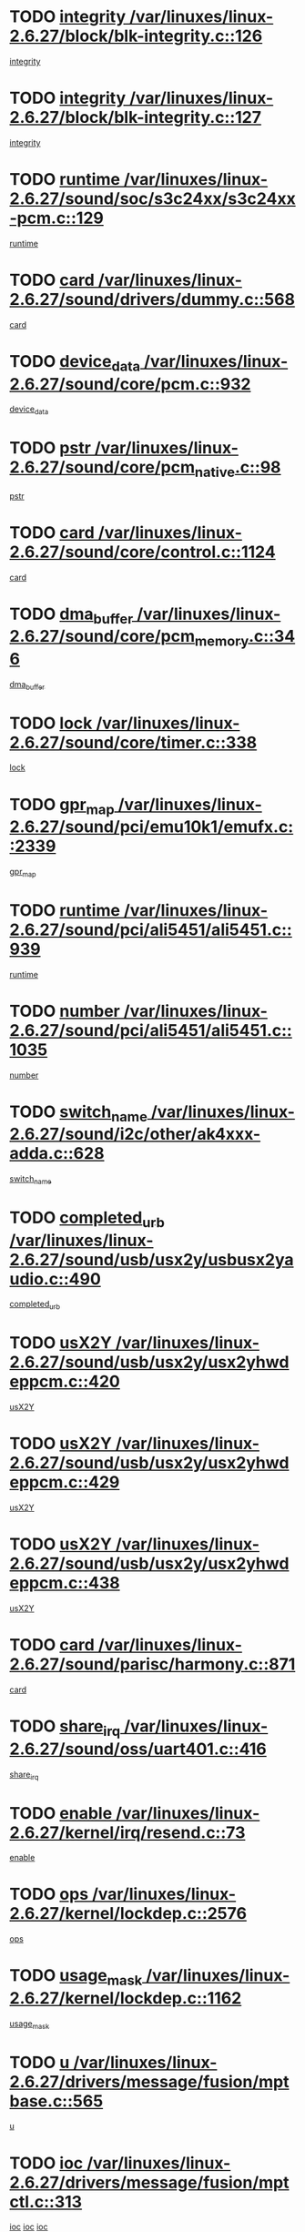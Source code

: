 * TODO [[view:/var/linuxes/linux-2.6.27/block/blk-integrity.c::face=ovl-face1::linb=126::colb=8::cole=20][integrity /var/linuxes/linux-2.6.27/block/blk-integrity.c::126]]
[[view:/var/linuxes/linux-2.6.27/block/blk-integrity.c::face=ovl-face2::linb=123::colb=28::cole=40][integrity]]
* TODO [[view:/var/linuxes/linux-2.6.27/block/blk-integrity.c::face=ovl-face1::linb=127::colb=8::cole=20][integrity /var/linuxes/linux-2.6.27/block/blk-integrity.c::127]]
[[view:/var/linuxes/linux-2.6.27/block/blk-integrity.c::face=ovl-face2::linb=124::colb=28::cole=40][integrity]]
* TODO [[view:/var/linuxes/linux-2.6.27/sound/soc/s3c24xx/s3c24xx-pcm.c::face=ovl-face1::linb=129::colb=5::cole=14][runtime /var/linuxes/linux-2.6.27/sound/soc/s3c24xx/s3c24xx-pcm.c::129]]
[[view:/var/linuxes/linux-2.6.27/sound/soc/s3c24xx/s3c24xx-pcm.c::face=ovl-face2::linb=127::colb=8::cole=17][runtime]]
* TODO [[view:/var/linuxes/linux-2.6.27/sound/drivers/dummy.c::face=ovl-face1::linb=568::colb=12::cole=17][card /var/linuxes/linux-2.6.27/sound/drivers/dummy.c::568]]
[[view:/var/linuxes/linux-2.6.27/sound/drivers/dummy.c::face=ovl-face2::linb=564::colb=25::cole=30][card]]
* TODO [[view:/var/linuxes/linux-2.6.27/sound/core/pcm.c::face=ovl-face1::linb=932::colb=27::cole=33][device_data /var/linuxes/linux-2.6.27/sound/core/pcm.c::932]]
[[view:/var/linuxes/linux-2.6.27/sound/core/pcm.c::face=ovl-face2::linb=929::colb=23::cole=29][device_data]]
* TODO [[view:/var/linuxes/linux-2.6.27/sound/core/pcm_native.c::face=ovl-face1::linb=98::colb=12::cole=21][pstr /var/linuxes/linux-2.6.27/sound/core/pcm_native.c::98]]
[[view:/var/linuxes/linux-2.6.27/sound/core/pcm_native.c::face=ovl-face2::linb=96::colb=28::cole=37][pstr]]
* TODO [[view:/var/linuxes/linux-2.6.27/sound/core/control.c::face=ovl-face1::linb=1124::colb=6::cole=10][card /var/linuxes/linux-2.6.27/sound/core/control.c::1124]]
[[view:/var/linuxes/linux-2.6.27/sound/core/control.c::face=ovl-face2::linb=1095::colb=25::cole=29][card]]
* TODO [[view:/var/linuxes/linux-2.6.27/sound/core/pcm_memory.c::face=ovl-face1::linb=346::colb=12::cole=21][dma_buffer /var/linuxes/linux-2.6.27/sound/core/pcm_memory.c::346]]
[[view:/var/linuxes/linux-2.6.27/sound/core/pcm_memory.c::face=ovl-face2::linb=345::colb=12::cole=21][dma_buffer]]
* TODO [[view:/var/linuxes/linux-2.6.27/sound/core/timer.c::face=ovl-face1::linb=338::colb=6::cole=11][lock /var/linuxes/linux-2.6.27/sound/core/timer.c::338]]
[[view:/var/linuxes/linux-2.6.27/sound/core/timer.c::face=ovl-face2::linb=335::colb=19::cole=24][lock]]
* TODO [[view:/var/linuxes/linux-2.6.27/sound/pci/emu10k1/emufx.c::face=ovl-face1::linb=2339::colb=5::cole=10][gpr_map /var/linuxes/linux-2.6.27/sound/pci/emu10k1/emufx.c::2339]]
[[view:/var/linuxes/linux-2.6.27/sound/pci/emu10k1/emufx.c::face=ovl-face2::linb=1790::colb=6::cole=11][gpr_map]]
* TODO [[view:/var/linuxes/linux-2.6.27/sound/pci/ali5451/ali5451.c::face=ovl-face1::linb=939::colb=20::cole=37][runtime /var/linuxes/linux-2.6.27/sound/pci/ali5451/ali5451.c::939]]
[[view:/var/linuxes/linux-2.6.27/sound/pci/ali5451/ali5451.c::face=ovl-face2::linb=934::colb=11::cole=28][runtime]]
* TODO [[view:/var/linuxes/linux-2.6.27/sound/pci/ali5451/ali5451.c::face=ovl-face1::linb=1035::colb=5::cole=11][number /var/linuxes/linux-2.6.27/sound/pci/ali5451/ali5451.c::1035]]
[[view:/var/linuxes/linux-2.6.27/sound/pci/ali5451/ali5451.c::face=ovl-face2::linb=1034::colb=43::cole=49][number]]
* TODO [[view:/var/linuxes/linux-2.6.27/sound/i2c/other/ak4xxx-adda.c::face=ovl-face1::linb=628::colb=8::cole=20][switch_name /var/linuxes/linux-2.6.27/sound/i2c/other/ak4xxx-adda.c::628]]
[[view:/var/linuxes/linux-2.6.27/sound/i2c/other/ak4xxx-adda.c::face=ovl-face2::linb=609::colb=8::cole=20][switch_name]]
* TODO [[view:/var/linuxes/linux-2.6.27/sound/usb/usx2y/usbusx2yaudio.c::face=ovl-face1::linb=490::colb=6::cole=10][completed_urb /var/linuxes/linux-2.6.27/sound/usb/usx2y/usbusx2yaudio.c::490]]
[[view:/var/linuxes/linux-2.6.27/sound/usb/usx2y/usbusx2yaudio.c::face=ovl-face2::linb=487::colb=1::cole=5][completed_urb]]
* TODO [[view:/var/linuxes/linux-2.6.27/sound/usb/usx2y/usx2yhwdeppcm.c::face=ovl-face1::linb=420::colb=6::cole=10][usX2Y /var/linuxes/linux-2.6.27/sound/usb/usx2y/usx2yhwdeppcm.c::420]]
[[view:/var/linuxes/linux-2.6.27/sound/usb/usx2y/usx2yhwdeppcm.c::face=ovl-face2::linb=411::colb=26::cole=30][usX2Y]]
* TODO [[view:/var/linuxes/linux-2.6.27/sound/usb/usx2y/usx2yhwdeppcm.c::face=ovl-face1::linb=429::colb=6::cole=10][usX2Y /var/linuxes/linux-2.6.27/sound/usb/usx2y/usx2yhwdeppcm.c::429]]
[[view:/var/linuxes/linux-2.6.27/sound/usb/usx2y/usx2yhwdeppcm.c::face=ovl-face2::linb=411::colb=26::cole=30][usX2Y]]
* TODO [[view:/var/linuxes/linux-2.6.27/sound/usb/usx2y/usx2yhwdeppcm.c::face=ovl-face1::linb=438::colb=7::cole=11][usX2Y /var/linuxes/linux-2.6.27/sound/usb/usx2y/usx2yhwdeppcm.c::438]]
[[view:/var/linuxes/linux-2.6.27/sound/usb/usx2y/usx2yhwdeppcm.c::face=ovl-face2::linb=411::colb=26::cole=30][usX2Y]]
* TODO [[view:/var/linuxes/linux-2.6.27/sound/parisc/harmony.c::face=ovl-face1::linb=871::colb=12::cole=13][card /var/linuxes/linux-2.6.27/sound/parisc/harmony.c::871]]
[[view:/var/linuxes/linux-2.6.27/sound/parisc/harmony.c::face=ovl-face2::linb=868::colb=25::cole=26][card]]
* TODO [[view:/var/linuxes/linux-2.6.27/sound/oss/uart401.c::face=ovl-face1::linb=416::colb=5::cole=9][share_irq /var/linuxes/linux-2.6.27/sound/oss/uart401.c::416]]
[[view:/var/linuxes/linux-2.6.27/sound/oss/uart401.c::face=ovl-face2::linb=414::colb=6::cole=10][share_irq]]
* TODO [[view:/var/linuxes/linux-2.6.27/kernel/irq/resend.c::face=ovl-face1::linb=73::colb=7::cole=17][enable /var/linuxes/linux-2.6.27/kernel/irq/resend.c::73]]
[[view:/var/linuxes/linux-2.6.27/kernel/irq/resend.c::face=ovl-face2::linb=63::colb=1::cole=11][enable]]
* TODO [[view:/var/linuxes/linux-2.6.27/kernel/lockdep.c::face=ovl-face1::linb=2576::colb=26::cole=31][ops /var/linuxes/linux-2.6.27/kernel/lockdep.c::2576]]
[[view:/var/linuxes/linux-2.6.27/kernel/lockdep.c::face=ovl-face2::linb=2557::colb=31::cole=36][ops]]
* TODO [[view:/var/linuxes/linux-2.6.27/kernel/lockdep.c::face=ovl-face1::linb=1162::colb=6::cole=12][usage_mask /var/linuxes/linux-2.6.27/kernel/lockdep.c::1162]]
[[view:/var/linuxes/linux-2.6.27/kernel/lockdep.c::face=ovl-face2::linb=1157::colb=5::cole=11][usage_mask]]
* TODO [[view:/var/linuxes/linux-2.6.27/drivers/message/fusion/mptbase.c::face=ovl-face1::linb=565::colb=7::cole=12][u /var/linuxes/linux-2.6.27/drivers/message/fusion/mptbase.c::565]]
[[view:/var/linuxes/linux-2.6.27/drivers/message/fusion/mptbase.c::face=ovl-face2::linb=509::colb=8::cole=13][u]]
* TODO [[view:/var/linuxes/linux-2.6.27/drivers/message/fusion/mptctl.c::face=ovl-face1::linb=313::colb=5::cole=10][ioc /var/linuxes/linux-2.6.27/drivers/message/fusion/mptctl.c::313]]
[[view:/var/linuxes/linux-2.6.27/drivers/message/fusion/mptctl.c::face=ovl-face2::linb=311::colb=12::cole=17][ioc]]
[[view:/var/linuxes/linux-2.6.27/drivers/message/fusion/mptctl.c::face=ovl-face2::linb=312::colb=4::cole=9][ioc]]
[[view:/var/linuxes/linux-2.6.27/drivers/message/fusion/mptctl.c::face=ovl-face2::linb=312::colb=22::cole=27][ioc]]
* TODO [[view:/var/linuxes/linux-2.6.27/drivers/message/i2o/i2o_scsi.c::face=ovl-face1::linb=535::colb=15::cole=22][iop /var/linuxes/linux-2.6.27/drivers/message/i2o/i2o_scsi.c::535]]
[[view:/var/linuxes/linux-2.6.27/drivers/message/i2o/i2o_scsi.c::face=ovl-face2::linb=531::colb=5::cole=12][iop]]
* TODO [[view:/var/linuxes/linux-2.6.27/drivers/message/i2o/i2o_block.c::face=ovl-face1::linb=731::colb=15::cole=27][lct_data /var/linuxes/linux-2.6.27/drivers/message/i2o/i2o_block.c::731]]
[[view:/var/linuxes/linux-2.6.27/drivers/message/i2o/i2o_block.c::face=ovl-face2::linb=721::colb=11::cole=23][lct_data]]
* TODO [[view:/var/linuxes/linux-2.6.27/drivers/acpi/executer/exmutex.c::face=ovl-face1::linb=385::colb=6::cole=24][thread_id /var/linuxes/linux-2.6.27/drivers/acpi/executer/exmutex.c::385]]
[[view:/var/linuxes/linux-2.6.27/drivers/acpi/executer/exmutex.c::face=ovl-face2::linb=372::colb=6::cole=24][thread_id]]
* TODO [[view:/var/linuxes/linux-2.6.27/drivers/acpi/processor_throttling.c::face=ovl-face1::linb=1092::colb=6::cole=8][throttling /var/linuxes/linux-2.6.27/drivers/acpi/processor_throttling.c::1092]]
[[view:/var/linuxes/linux-2.6.27/drivers/acpi/processor_throttling.c::face=ovl-face2::linb=1088::colb=5::cole=7][throttling]]
[[view:/var/linuxes/linux-2.6.27/drivers/acpi/processor_throttling.c::face=ovl-face2::linb=1089::colb=5::cole=7][throttling]]
[[view:/var/linuxes/linux-2.6.27/drivers/acpi/processor_throttling.c::face=ovl-face2::linb=1090::colb=5::cole=7][throttling]]
* TODO [[view:/var/linuxes/linux-2.6.27/drivers/media/video/pvrusb2/pvrusb2-io.c::face=ovl-face1::linb=476::colb=5::cole=7][list_lock /var/linuxes/linux-2.6.27/drivers/media/video/pvrusb2/pvrusb2-io.c::476]]
[[view:/var/linuxes/linux-2.6.27/drivers/media/video/pvrusb2/pvrusb2-io.c::face=ovl-face2::linb=474::colb=25::cole=27][list_lock]]
* TODO [[view:/var/linuxes/linux-2.6.27/drivers/media/video/usbvision/usbvision-video.c::face=ovl-face1::linb=1578::colb=6::cole=21][minor /var/linuxes/linux-2.6.27/drivers/media/video/usbvision/usbvision-video.c::1578]]
[[view:/var/linuxes/linux-2.6.27/drivers/media/video/usbvision/usbvision-video.c::face=ovl-face2::linb=1554::colb=22::cole=37][minor]]
* TODO [[view:/var/linuxes/linux-2.6.27/drivers/media/video/sn9c102/sn9c102_core.c::face=ovl-face1::linb=3362::colb=5::cole=8][control_buffer /var/linuxes/linux-2.6.27/drivers/media/video/sn9c102/sn9c102_core.c::3362]]
[[view:/var/linuxes/linux-2.6.27/drivers/media/video/sn9c102/sn9c102_core.c::face=ovl-face2::linb=3243::colb=7::cole=10][control_buffer]]
* TODO [[view:/var/linuxes/linux-2.6.27/drivers/media/video/saa7134/saa7134-alsa.c::face=ovl-face1::linb=945::colb=12::cole=16][card /var/linuxes/linux-2.6.27/drivers/media/video/saa7134/saa7134-alsa.c::945]]
[[view:/var/linuxes/linux-2.6.27/drivers/media/video/saa7134/saa7134-alsa.c::face=ovl-face2::linb=941::colb=25::cole=29][card]]
* TODO [[view:/var/linuxes/linux-2.6.27/drivers/media/video/saa7134/saa7134-i2c.c::face=ovl-face1::linb=330::colb=29::cole=43][driver /var/linuxes/linux-2.6.27/drivers/media/video/saa7134/saa7134-i2c.c::330]]
[[view:/var/linuxes/linux-2.6.27/drivers/media/video/saa7134/saa7134-i2c.c::face=ovl-face2::linb=329::colb=2::cole=16][driver]]
* TODO [[view:/var/linuxes/linux-2.6.27/drivers/media/video/em28xx/em28xx-video.c::face=ovl-face1::linb=1603::colb=5::cole=17][minor /var/linuxes/linux-2.6.27/drivers/media/video/em28xx/em28xx-video.c::1603]]
[[view:/var/linuxes/linux-2.6.27/drivers/media/video/em28xx/em28xx-video.c::face=ovl-face2::linb=1592::colb=4::cole=16][minor]]
* TODO [[view:/var/linuxes/linux-2.6.27/drivers/media/video/em28xx/em28xx-video.c::face=ovl-face1::linb=1610::colb=5::cole=14][minor /var/linuxes/linux-2.6.27/drivers/media/video/em28xx/em28xx-video.c::1610]]
[[view:/var/linuxes/linux-2.6.27/drivers/media/video/em28xx/em28xx-video.c::face=ovl-face2::linb=1591::colb=4::cole=13][minor]]
* TODO [[view:/var/linuxes/linux-2.6.27/drivers/media/video/zc0301/zc0301_core.c::face=ovl-face1::linb=2024::colb=5::cole=8][control_buffer /var/linuxes/linux-2.6.27/drivers/media/video/zc0301/zc0301_core.c::2024]]
[[view:/var/linuxes/linux-2.6.27/drivers/media/video/zc0301/zc0301_core.c::face=ovl-face2::linb=1953::colb=7::cole=10][control_buffer]]
* TODO [[view:/var/linuxes/linux-2.6.27/drivers/media/video/cx18/cx18-dvb.c::face=ovl-face1::linb=109::colb=5::cole=11][cx /var/linuxes/linux-2.6.27/drivers/media/video/cx18/cx18-dvb.c::109]]
[[view:/var/linuxes/linux-2.6.27/drivers/media/video/cx18/cx18-dvb.c::face=ovl-face2::linb=71::colb=19::cole=25][cx]]
* TODO [[view:/var/linuxes/linux-2.6.27/drivers/media/video/cx18/cx18-dvb.c::face=ovl-face1::linb=138::colb=5::cole=11][cx /var/linuxes/linux-2.6.27/drivers/media/video/cx18/cx18-dvb.c::138]]
[[view:/var/linuxes/linux-2.6.27/drivers/media/video/cx18/cx18-dvb.c::face=ovl-face2::linb=132::colb=19::cole=25][cx]]
* TODO [[view:/var/linuxes/linux-2.6.27/drivers/media/video/ov511.c::face=ovl-face1::linb=5925::colb=5::cole=7][dev /var/linuxes/linux-2.6.27/drivers/media/video/ov511.c::5925]]
[[view:/var/linuxes/linux-2.6.27/drivers/media/video/ov511.c::face=ovl-face2::linb=5922::colb=1::cole=3][dev]]
* TODO [[view:/var/linuxes/linux-2.6.27/drivers/media/video/usbvideo/ibmcam.c::face=ovl-face1::linb=402::colb=8::cole=11][vpic /var/linuxes/linux-2.6.27/drivers/media/video/usbvideo/ibmcam.c::402]]
[[view:/var/linuxes/linux-2.6.27/drivers/media/video/usbvideo/ibmcam.c::face=ovl-face2::linb=395::colb=24::cole=27][vpic]]
* TODO [[view:/var/linuxes/linux-2.6.27/drivers/media/video/usbvideo/quickcam_messenger.c::face=ovl-face1::linb=697::colb=6::cole=9][user_data /var/linuxes/linux-2.6.27/drivers/media/video/usbvideo/quickcam_messenger.c::697]]
[[view:/var/linuxes/linux-2.6.27/drivers/media/video/usbvideo/quickcam_messenger.c::face=ovl-face2::linb=693::colb=34::cole=37][user_data]]
* TODO [[view:/var/linuxes/linux-2.6.27/drivers/media/video/et61x251/et61x251_core.c::face=ovl-face1::linb=2638::colb=5::cole=8][control_buffer /var/linuxes/linux-2.6.27/drivers/media/video/et61x251/et61x251_core.c::2638]]
[[view:/var/linuxes/linux-2.6.27/drivers/media/video/et61x251/et61x251_core.c::face=ovl-face2::linb=2553::colb=7::cole=10][control_buffer]]
* TODO [[view:/var/linuxes/linux-2.6.27/drivers/media/dvb/dvb-usb/anysee.c::face=ovl-face1::linb=464::colb=5::cole=6][udev /var/linuxes/linux-2.6.27/drivers/media/dvb/dvb-usb/anysee.c::464]]
[[view:/var/linuxes/linux-2.6.27/drivers/media/dvb/dvb-usb/anysee.c::face=ovl-face2::linb=459::colb=25::cole=26][udev]]
* TODO [[view:/var/linuxes/linux-2.6.27/drivers/media/dvb/dvb-usb/opera1.c::face=ovl-face1::linb=487::colb=5::cole=7][size /var/linuxes/linux-2.6.27/drivers/media/dvb/dvb-usb/opera1.c::487]]
[[view:/var/linuxes/linux-2.6.27/drivers/media/dvb/dvb-usb/opera1.c::face=ovl-face2::linb=453::colb=14::cole=16][size]]
* TODO [[view:/var/linuxes/linux-2.6.27/drivers/s390/block/dasd.c::face=ovl-face1::linb=2075::colb=6::cole=11][base /var/linuxes/linux-2.6.27/drivers/s390/block/dasd.c::2075]]
[[view:/var/linuxes/linux-2.6.27/drivers/s390/block/dasd.c::face=ovl-face2::linb=2074::colb=8::cole=13][base]]
* TODO [[view:/var/linuxes/linux-2.6.27/drivers/s390/block/dasd_proc.c::face=ovl-face1::linb=72::colb=5::cole=11][cdev /var/linuxes/linux-2.6.27/drivers/s390/block/dasd_proc.c::72]]
[[view:/var/linuxes/linux-2.6.27/drivers/s390/block/dasd_proc.c::face=ovl-face2::linb=70::colb=21::cole=27][cdev]]
* TODO [[view:/var/linuxes/linux-2.6.27/drivers/s390/block/dasd_proc.c::face=ovl-face1::linb=91::colb=10::cole=16][features /var/linuxes/linux-2.6.27/drivers/s390/block/dasd_proc.c::91]]
[[view:/var/linuxes/linux-2.6.27/drivers/s390/block/dasd_proc.c::face=ovl-face2::linb=88::colb=11::cole=17][features]]
* TODO [[view:/var/linuxes/linux-2.6.27/drivers/s390/block/dasd_ioctl.c::face=ovl-face1::linb=300::colb=5::cole=21][fill_info /var/linuxes/linux-2.6.27/drivers/s390/block/dasd_ioctl.c::300]]
[[view:/var/linuxes/linux-2.6.27/drivers/s390/block/dasd_ioctl.c::face=ovl-face2::linb=264::colb=6::cole=22][fill_info]]
* TODO [[view:/var/linuxes/linux-2.6.27/drivers/s390/char/tape_34xx.c::face=ovl-face1::linb=247::colb=6::cole=13][op /var/linuxes/linux-2.6.27/drivers/s390/char/tape_34xx.c::247]]
[[view:/var/linuxes/linux-2.6.27/drivers/s390/char/tape_34xx.c::face=ovl-face2::linb=243::colb=5::cole=12][op]]
* TODO [[view:/var/linuxes/linux-2.6.27/drivers/s390/char/tape_core.c::face=ovl-face1::linb=1097::colb=4::cole=11][status /var/linuxes/linux-2.6.27/drivers/s390/char/tape_core.c::1097]]
[[view:/var/linuxes/linux-2.6.27/drivers/s390/char/tape_core.c::face=ovl-face2::linb=1088::colb=6::cole=13][status]]
* TODO [[view:/var/linuxes/linux-2.6.27/drivers/s390/scsi/zfcp_scsi.c::face=ovl-face1::linb=94::colb=15::cole=19][port /var/linuxes/linux-2.6.27/drivers/s390/scsi/zfcp_scsi.c::94]]
[[view:/var/linuxes/linux-2.6.27/drivers/s390/scsi/zfcp_scsi.c::face=ovl-face2::linb=91::colb=32::cole=36][port]]
* TODO [[view:/var/linuxes/linux-2.6.27/drivers/s390/net/lcs.c::face=ovl-face1::linb=1591::colb=30::cole=45][count /var/linuxes/linux-2.6.27/drivers/s390/net/lcs.c::1591]]
[[view:/var/linuxes/linux-2.6.27/drivers/s390/net/lcs.c::face=ovl-face2::linb=1581::colb=18::cole=33][count]]
* TODO [[view:/var/linuxes/linux-2.6.27/drivers/s390/net/lcs.c::face=ovl-face1::linb=1762::colb=7::cole=16][name /var/linuxes/linux-2.6.27/drivers/s390/net/lcs.c::1762]]
[[view:/var/linuxes/linux-2.6.27/drivers/s390/net/lcs.c::face=ovl-face2::linb=1761::colb=5::cole=14][name]]
* TODO [[view:/var/linuxes/linux-2.6.27/drivers/mmc/host/omap.c::face=ovl-face1::linb=264::colb=8::cole=12][host /var/linuxes/linux-2.6.27/drivers/mmc/host/omap.c::264]]
[[view:/var/linuxes/linux-2.6.27/drivers/mmc/host/omap.c::face=ovl-face2::linb=260::colb=30::cole=34][host]]
* TODO [[view:/var/linuxes/linux-2.6.27/drivers/mmc/host/imxmmc.c::face=ovl-face1::linb=493::colb=7::cole=16][data /var/linuxes/linux-2.6.27/drivers/mmc/host/imxmmc.c::493]]
[[view:/var/linuxes/linux-2.6.27/drivers/mmc/host/imxmmc.c::face=ovl-face2::linb=483::colb=6::cole=15][data]]
* TODO [[view:/var/linuxes/linux-2.6.27/drivers/mmc/host/tmio_mmc.c::face=ovl-face1::linb=231::colb=6::cole=10][stop /var/linuxes/linux-2.6.27/drivers/mmc/host/tmio_mmc.c::231]]
[[view:/var/linuxes/linux-2.6.27/drivers/mmc/host/tmio_mmc.c::face=ovl-face2::linb=227::colb=28::cole=32][stop]]
* TODO [[view:/var/linuxes/linux-2.6.27/drivers/mmc/host/s3cmci.c::face=ovl-face1::linb=662::colb=6::cole=9][cmd /var/linuxes/linux-2.6.27/drivers/mmc/host/s3cmci.c::662]]
[[view:/var/linuxes/linux-2.6.27/drivers/mmc/host/s3cmci.c::face=ovl-face2::linb=656::colb=59::cole=62][cmd]]
* TODO [[view:/var/linuxes/linux-2.6.27/drivers/mmc/host/s3cmci.c::face=ovl-face1::linb=662::colb=6::cole=9][stop /var/linuxes/linux-2.6.27/drivers/mmc/host/s3cmci.c::662]]
[[view:/var/linuxes/linux-2.6.27/drivers/mmc/host/s3cmci.c::face=ovl-face2::linb=656::colb=47::cole=50][stop]]
* TODO [[view:/var/linuxes/linux-2.6.27/drivers/cpuidle/governors/ladder.c::face=ovl-face1::linb=72::colb=15::cole=19][last_state_idx /var/linuxes/linux-2.6.27/drivers/cpuidle/governors/ladder.c::72]]
[[view:/var/linuxes/linux-2.6.27/drivers/cpuidle/governors/ladder.c::face=ovl-face2::linb=69::colb=32::cole=36][last_state_idx]]
* TODO [[view:/var/linuxes/linux-2.6.27/drivers/video/aty/atyfb_base.c::face=ovl-face1::linb=1297::colb=4::cole=16][set_pll /var/linuxes/linux-2.6.27/drivers/video/aty/atyfb_base.c::1297]]
[[view:/var/linuxes/linux-2.6.27/drivers/video/aty/atyfb_base.c::face=ovl-face2::linb=1294::colb=1::cole=13][set_pll]]
* TODO [[view:/var/linuxes/linux-2.6.27/drivers/video/matrox/matroxfb_base.c::face=ovl-face1::linb=1957::colb=8::cole=11][node /var/linuxes/linux-2.6.27/drivers/video/matrox/matroxfb_base.c::1957]]
[[view:/var/linuxes/linux-2.6.27/drivers/video/matrox/matroxfb_base.c::face=ovl-face2::linb=1949::colb=11::cole=14][node]]
* TODO [[view:/var/linuxes/linux-2.6.27/drivers/video/epson1355fb.c::face=ovl-face1::linb=594::colb=5::cole=9][par /var/linuxes/linux-2.6.27/drivers/video/epson1355fb.c::594]]
[[view:/var/linuxes/linux-2.6.27/drivers/video/epson1355fb.c::face=ovl-face2::linb=585::colb=29::cole=33][par]]
* TODO [[view:/var/linuxes/linux-2.6.27/drivers/video/geode/gx1fb_core.c::face=ovl-face1::linb=378::colb=5::cole=9][screen_base /var/linuxes/linux-2.6.27/drivers/video/geode/gx1fb_core.c::378]]
[[view:/var/linuxes/linux-2.6.27/drivers/video/geode/gx1fb_core.c::face=ovl-face2::linb=365::colb=5::cole=9][screen_base]]
* TODO [[view:/var/linuxes/linux-2.6.27/drivers/video/geode/lxfb_core.c::face=ovl-face1::linb=585::colb=5::cole=9][screen_base /var/linuxes/linux-2.6.27/drivers/video/geode/lxfb_core.c::585]]
[[view:/var/linuxes/linux-2.6.27/drivers/video/geode/lxfb_core.c::face=ovl-face2::linb=568::colb=5::cole=9][screen_base]]
* TODO [[view:/var/linuxes/linux-2.6.27/drivers/video/geode/gxfb_core.c::face=ovl-face1::linb=448::colb=5::cole=9][screen_base /var/linuxes/linux-2.6.27/drivers/video/geode/gxfb_core.c::448]]
[[view:/var/linuxes/linux-2.6.27/drivers/video/geode/gxfb_core.c::face=ovl-face2::linb=431::colb=5::cole=9][screen_base]]
* TODO [[view:/var/linuxes/linux-2.6.27/drivers/video/pxafb.c::face=ovl-face1::linb=778::colb=6::cole=9][dev /var/linuxes/linux-2.6.27/drivers/video/pxafb.c::778]]
[[view:/var/linuxes/linux-2.6.27/drivers/video/pxafb.c::face=ovl-face2::linb=776::colb=31::cole=34][dev]]
* TODO [[view:/var/linuxes/linux-2.6.27/drivers/spi/orion_spi.c::face=ovl-face1::linb=411::colb=7::cole=8][len /var/linuxes/linux-2.6.27/drivers/spi/orion_spi.c::411]]
[[view:/var/linuxes/linux-2.6.27/drivers/spi/orion_spi.c::face=ovl-face2::linb=404::colb=48::cole=49][len]]
* TODO [[view:/var/linuxes/linux-2.6.27/drivers/spi/orion_spi.c::face=ovl-face1::linb=411::colb=7::cole=8][rx_buf /var/linuxes/linux-2.6.27/drivers/spi/orion_spi.c::411]]
[[view:/var/linuxes/linux-2.6.27/drivers/spi/orion_spi.c::face=ovl-face2::linb=404::colb=27::cole=28][rx_buf]]
* TODO [[view:/var/linuxes/linux-2.6.27/drivers/spi/orion_spi.c::face=ovl-face1::linb=411::colb=7::cole=8][tx_buf /var/linuxes/linux-2.6.27/drivers/spi/orion_spi.c::411]]
[[view:/var/linuxes/linux-2.6.27/drivers/spi/orion_spi.c::face=ovl-face2::linb=404::colb=6::cole=7][tx_buf]]
* TODO [[view:/var/linuxes/linux-2.6.27/drivers/spi/pxa2xx_spi.c::face=ovl-face1::linb=1559::colb=6::cole=14][ssp /var/linuxes/linux-2.6.27/drivers/spi/pxa2xx_spi.c::1559]]
[[view:/var/linuxes/linux-2.6.27/drivers/spi/pxa2xx_spi.c::face=ovl-face2::linb=1556::colb=26::cole=34][ssp]]
* TODO [[view:/var/linuxes/linux-2.6.27/drivers/misc/fujitsu-laptop.c::face=ovl-face1::linb=176::colb=6::cole=13][max_brightness /var/linuxes/linux-2.6.27/drivers/misc/fujitsu-laptop.c::176]]
[[view:/var/linuxes/linux-2.6.27/drivers/misc/fujitsu-laptop.c::face=ovl-face2::linb=173::colb=27::cole=34][max_brightness]]
* TODO [[view:/var/linuxes/linux-2.6.27/drivers/misc/fujitsu-laptop.c::face=ovl-face1::linb=207::colb=6::cole=13][max_brightness /var/linuxes/linux-2.6.27/drivers/misc/fujitsu-laptop.c::207]]
[[view:/var/linuxes/linux-2.6.27/drivers/misc/fujitsu-laptop.c::face=ovl-face2::linb=204::colb=27::cole=34][max_brightness]]
* TODO [[view:/var/linuxes/linux-2.6.27/drivers/rtc/rtc-m48t59.c::face=ovl-face1::linb=447::colb=5::cole=11][ioaddr /var/linuxes/linux-2.6.27/drivers/rtc/rtc-m48t59.c::447]]
[[view:/var/linuxes/linux-2.6.27/drivers/rtc/rtc-m48t59.c::face=ovl-face2::linb=445::colb=5::cole=11][ioaddr]]
* TODO [[view:/var/linuxes/linux-2.6.27/drivers/block/ataflop.c::face=ovl-face1::linb=1628::colb=7::cole=10][stretch /var/linuxes/linux-2.6.27/drivers/block/ataflop.c::1628]]
[[view:/var/linuxes/linux-2.6.27/drivers/block/ataflop.c::face=ovl-face2::linb=1621::colb=2::cole=5][stretch]]
* TODO [[view:/var/linuxes/linux-2.6.27/drivers/block/DAC960.c::face=ovl-face1::linb=2344::colb=10::cole=28][SCSI_InquiryData /var/linuxes/linux-2.6.27/drivers/block/DAC960.c::2344]]
[[view:/var/linuxes/linux-2.6.27/drivers/block/DAC960.c::face=ovl-face2::linb=2337::colb=28::cole=46][SCSI_InquiryData]]
* TODO [[view:/var/linuxes/linux-2.6.27/drivers/hwmon/w83792d.c::face=ovl-face1::linb=925::colb=5::cole=18][addr /var/linuxes/linux-2.6.27/drivers/hwmon/w83792d.c::925]]
[[view:/var/linuxes/linux-2.6.27/drivers/hwmon/w83792d.c::face=ovl-face2::linb=912::colb=29::cole=42][addr]]
* TODO [[view:/var/linuxes/linux-2.6.27/drivers/hwmon/w83791d.c::face=ovl-face1::linb=978::colb=5::cole=18][addr /var/linuxes/linux-2.6.27/drivers/hwmon/w83791d.c::978]]
[[view:/var/linuxes/linux-2.6.27/drivers/hwmon/w83791d.c::face=ovl-face2::linb=965::colb=4::cole=17][addr]]
* TODO [[view:/var/linuxes/linux-2.6.27/drivers/hwmon/w83793.c::face=ovl-face1::linb=1154::colb=5::cole=18][addr /var/linuxes/linux-2.6.27/drivers/hwmon/w83793.c::1154]]
[[view:/var/linuxes/linux-2.6.27/drivers/hwmon/w83793.c::face=ovl-face2::linb=1141::colb=30::cole=43][addr]]
* TODO [[view:/var/linuxes/linux-2.6.27/drivers/base/core.c::face=ovl-face1::linb=1471::colb=7::cole=17][kobj /var/linuxes/linux-2.6.27/drivers/base/core.c::1471]]
[[view:/var/linuxes/linux-2.6.27/drivers/base/core.c::face=ovl-face2::linb=1467::colb=33::cole=43][kobj]]
* TODO [[view:/var/linuxes/linux-2.6.27/drivers/mtd/nand/ndfc.c::face=ovl-face1::linb=267::colb=5::cole=9][childs_active /var/linuxes/linux-2.6.27/drivers/mtd/nand/ndfc.c::267]]
[[view:/var/linuxes/linux-2.6.27/drivers/mtd/nand/ndfc.c::face=ovl-face2::linb=264::colb=18::cole=22][childs_active]]
* TODO [[view:/var/linuxes/linux-2.6.27/drivers/mtd/chips/cfi_cmdset_0001.c::face=ovl-face1::linb=564::colb=4::cole=7][eraseregions /var/linuxes/linux-2.6.27/drivers/mtd/chips/cfi_cmdset_0001.c::564]]
[[view:/var/linuxes/linux-2.6.27/drivers/mtd/chips/cfi_cmdset_0001.c::face=ovl-face2::linb=510::colb=6::cole=9][eraseregions]]
* TODO [[view:/var/linuxes/linux-2.6.27/drivers/mtd/chips/cfi_cmdset_0002.c::face=ovl-face1::linb=460::colb=4::cole=7][eraseregions /var/linuxes/linux-2.6.27/drivers/mtd/chips/cfi_cmdset_0002.c::460]]
[[view:/var/linuxes/linux-2.6.27/drivers/mtd/chips/cfi_cmdset_0002.c::face=ovl-face2::linb=417::colb=6::cole=9][eraseregions]]
* TODO [[view:/var/linuxes/linux-2.6.27/drivers/mtd/maps/integrator-flash.c::face=ovl-face1::linb=141::colb=6::cole=15][owner /var/linuxes/linux-2.6.27/drivers/mtd/maps/integrator-flash.c::141]]
[[view:/var/linuxes/linux-2.6.27/drivers/mtd/maps/integrator-flash.c::face=ovl-face2::linb=124::colb=1::cole=10][owner]]
* TODO [[view:/var/linuxes/linux-2.6.27/drivers/char/amiserial.c::face=ovl-face1::linb=2068::colb=5::cole=9][tlet /var/linuxes/linux-2.6.27/drivers/char/amiserial.c::2068]]
[[view:/var/linuxes/linux-2.6.27/drivers/char/amiserial.c::face=ovl-face2::linb=2062::colb=15::cole=19][tlet]]
* TODO [[view:/var/linuxes/linux-2.6.27/drivers/char/amiserial.c::face=ovl-face1::linb=600::colb=5::cole=14][termios /var/linuxes/linux-2.6.27/drivers/char/amiserial.c::600]]
[[view:/var/linuxes/linux-2.6.27/drivers/char/amiserial.c::face=ovl-face2::linb=596::colb=5::cole=14][termios]]
* TODO [[view:/var/linuxes/linux-2.6.27/drivers/char/cyclades.c::face=ovl-face1::linb=2631::colb=6::cole=10][line /var/linuxes/linux-2.6.27/drivers/char/cyclades.c::2631]]
[[view:/var/linuxes/linux-2.6.27/drivers/char/cyclades.c::face=ovl-face2::linb=2628::colb=44::cole=48][line]]
* TODO [[view:/var/linuxes/linux-2.6.27/drivers/char/cyclades.c::face=ovl-face1::linb=3003::colb=5::cole=19][termios /var/linuxes/linux-2.6.27/drivers/char/cyclades.c::3003]]
[[view:/var/linuxes/linux-2.6.27/drivers/char/cyclades.c::face=ovl-face2::linb=2998::colb=9::cole=23][termios]]
* TODO [[view:/var/linuxes/linux-2.6.27/drivers/char/synclink.c::face=ovl-face1::linb=2032::colb=6::cole=9][name /var/linuxes/linux-2.6.27/drivers/char/synclink.c::2032]]
[[view:/var/linuxes/linux-2.6.27/drivers/char/synclink.c::face=ovl-face2::linb=2029::colb=31::cole=34][name]]
* TODO [[view:/var/linuxes/linux-2.6.27/drivers/char/synclink.c::face=ovl-face1::linb=2122::colb=6::cole=9][name /var/linuxes/linux-2.6.27/drivers/char/synclink.c::2122]]
[[view:/var/linuxes/linux-2.6.27/drivers/char/synclink.c::face=ovl-face2::linb=2119::colb=31::cole=34][name]]
* TODO [[view:/var/linuxes/linux-2.6.27/drivers/char/synclink.c::face=ovl-face1::linb=1370::colb=9::cole=23][hw_stopped /var/linuxes/linux-2.6.27/drivers/char/synclink.c::1370]]
[[view:/var/linuxes/linux-2.6.27/drivers/char/synclink.c::face=ovl-face2::linb=1366::colb=7::cole=21][hw_stopped]]
* TODO [[view:/var/linuxes/linux-2.6.27/drivers/char/synclink.c::face=ovl-face1::linb=1380::colb=9::cole=23][hw_stopped /var/linuxes/linux-2.6.27/drivers/char/synclink.c::1380]]
[[view:/var/linuxes/linux-2.6.27/drivers/char/synclink.c::face=ovl-face2::linb=1366::colb=7::cole=21][hw_stopped]]
* TODO [[view:/var/linuxes/linux-2.6.27/drivers/char/serial167.c::face=ovl-face1::linb=1055::colb=5::cole=14][termios /var/linuxes/linux-2.6.27/drivers/char/serial167.c::1055]]
[[view:/var/linuxes/linux-2.6.27/drivers/char/serial167.c::face=ovl-face2::linb=834::colb=9::cole=18][termios]]
* TODO [[view:/var/linuxes/linux-2.6.27/drivers/char/pcmcia/synclink_cs.c::face=ovl-face1::linb=1120::colb=8::cole=17][hw_stopped /var/linuxes/linux-2.6.27/drivers/char/pcmcia/synclink_cs.c::1120]]
[[view:/var/linuxes/linux-2.6.27/drivers/char/pcmcia/synclink_cs.c::face=ovl-face2::linb=1116::colb=6::cole=15][hw_stopped]]
* TODO [[view:/var/linuxes/linux-2.6.27/drivers/char/pcmcia/synclink_cs.c::face=ovl-face1::linb=1130::colb=8::cole=17][hw_stopped /var/linuxes/linux-2.6.27/drivers/char/pcmcia/synclink_cs.c::1130]]
[[view:/var/linuxes/linux-2.6.27/drivers/char/pcmcia/synclink_cs.c::face=ovl-face2::linb=1116::colb=6::cole=15][hw_stopped]]
* TODO [[view:/var/linuxes/linux-2.6.27/drivers/char/vme_scc.c::face=ovl-face1::linb=533::colb=5::cole=22][hw_stopped /var/linuxes/linux-2.6.27/drivers/char/vme_scc.c::533]]
[[view:/var/linuxes/linux-2.6.27/drivers/char/vme_scc.c::face=ovl-face2::linb=527::colb=5::cole=22][hw_stopped]]
* TODO [[view:/var/linuxes/linux-2.6.27/drivers/char/vme_scc.c::face=ovl-face1::linb=533::colb=5::cole=22][stopped /var/linuxes/linux-2.6.27/drivers/char/vme_scc.c::533]]
[[view:/var/linuxes/linux-2.6.27/drivers/char/vme_scc.c::face=ovl-face2::linb=526::colb=33::cole=50][stopped]]
* TODO [[view:/var/linuxes/linux-2.6.27/drivers/char/ser_a2232.c::face=ovl-face1::linb=595::colb=56::cole=73][hw_stopped /var/linuxes/linux-2.6.27/drivers/char/ser_a2232.c::595]]
[[view:/var/linuxes/linux-2.6.27/drivers/char/ser_a2232.c::face=ovl-face2::linb=581::colb=7::cole=24][hw_stopped]]
* TODO [[view:/var/linuxes/linux-2.6.27/drivers/char/ser_a2232.c::face=ovl-face1::linb=595::colb=56::cole=73][stopped /var/linuxes/linux-2.6.27/drivers/char/ser_a2232.c::595]]
[[view:/var/linuxes/linux-2.6.27/drivers/char/ser_a2232.c::face=ovl-face2::linb=580::colb=7::cole=24][stopped]]
* TODO [[view:/var/linuxes/linux-2.6.27/drivers/char/ip2/ip2main.c::face=ovl-face1::linb=1615::colb=7::cole=10][closing /var/linuxes/linux-2.6.27/drivers/char/ip2/ip2main.c::1615]]
[[view:/var/linuxes/linux-2.6.27/drivers/char/ip2/ip2main.c::face=ovl-face2::linb=1595::colb=1::cole=4][closing]]
* TODO [[view:/var/linuxes/linux-2.6.27/drivers/hid/hid-core.c::face=ovl-face1::linb=955::colb=6::cole=9][report_enum /var/linuxes/linux-2.6.27/drivers/hid/hid-core.c::955]]
[[view:/var/linuxes/linux-2.6.27/drivers/hid/hid-core.c::face=ovl-face2::linb=951::colb=39::cole=42][report_enum]]
* TODO [[view:/var/linuxes/linux-2.6.27/drivers/scsi/scsi_lib.c::face=ovl-face1::linb=1397::colb=14::cole=17][device /var/linuxes/linux-2.6.27/drivers/scsi/scsi_lib.c::1397]]
[[view:/var/linuxes/linux-2.6.27/drivers/scsi/scsi_lib.c::face=ovl-face2::linb=1392::colb=28::cole=31][device]]
* TODO [[view:/var/linuxes/linux-2.6.27/drivers/scsi/aacraid/commsup.c::face=ovl-face1::linb=1799::colb=5::cole=16][queue /var/linuxes/linux-2.6.27/drivers/scsi/aacraid/commsup.c::1799]]
[[view:/var/linuxes/linux-2.6.27/drivers/scsi/aacraid/commsup.c::face=ovl-face2::linb=1531::colb=17::cole=28][queue]]
* TODO [[view:/var/linuxes/linux-2.6.27/drivers/scsi/aacraid/commsup.c::face=ovl-face1::linb=1736::colb=15::cole=26][queue /var/linuxes/linux-2.6.27/drivers/scsi/aacraid/commsup.c::1736]]
[[view:/var/linuxes/linux-2.6.27/drivers/scsi/aacraid/commsup.c::face=ovl-face2::linb=1724::colb=25::cole=36][queue]]
* TODO [[view:/var/linuxes/linux-2.6.27/drivers/scsi/aacraid/commsup.c::face=ovl-face1::linb=1746::colb=16::cole=27][queue /var/linuxes/linux-2.6.27/drivers/scsi/aacraid/commsup.c::1746]]
[[view:/var/linuxes/linux-2.6.27/drivers/scsi/aacraid/commsup.c::face=ovl-face2::linb=1724::colb=25::cole=36][queue]]
* TODO [[view:/var/linuxes/linux-2.6.27/drivers/scsi/aacraid/commsup.c::face=ovl-face1::linb=820::colb=8::cole=11][maximum_num_containers /var/linuxes/linux-2.6.27/drivers/scsi/aacraid/commsup.c::820]]
[[view:/var/linuxes/linux-2.6.27/drivers/scsi/aacraid/commsup.c::face=ovl-face2::linb=810::colb=20::cole=23][maximum_num_containers]]
* TODO [[view:/var/linuxes/linux-2.6.27/drivers/scsi/aacraid/aachba.c::face=ovl-face1::linb=1512::colb=8::cole=14][dev /var/linuxes/linux-2.6.27/drivers/scsi/aacraid/aachba.c::1512]]
[[view:/var/linuxes/linux-2.6.27/drivers/scsi/aacraid/aachba.c::face=ovl-face2::linb=1474::colb=7::cole=13][dev]]
* TODO [[view:/var/linuxes/linux-2.6.27/drivers/scsi/sun_esp.c::face=ovl-face1::linb=157::colb=5::cole=9][ofdev /var/linuxes/linux-2.6.27/drivers/scsi/sun_esp.c::157]]
[[view:/var/linuxes/linux-2.6.27/drivers/scsi/sun_esp.c::face=ovl-face2::linb=152::colb=26::cole=30][ofdev]]
* TODO [[view:/var/linuxes/linux-2.6.27/drivers/scsi/eata_pio.c::face=ovl-face1::linb=505::colb=6::cole=8][serial_number /var/linuxes/linux-2.6.27/drivers/scsi/eata_pio.c::505]]
[[view:/var/linuxes/linux-2.6.27/drivers/scsi/eata_pio.c::face=ovl-face2::linb=503::colb=73::cole=75][serial_number]]
* TODO [[view:/var/linuxes/linux-2.6.27/drivers/scsi/initio.c::face=ovl-face1::linb=2820::colb=9::cole=13][result /var/linuxes/linux-2.6.27/drivers/scsi/initio.c::2820]]
[[view:/var/linuxes/linux-2.6.27/drivers/scsi/initio.c::face=ovl-face2::linb=2819::colb=1::cole=5][result]]
* TODO [[view:/var/linuxes/linux-2.6.27/drivers/scsi/ncr53c8xx.c::face=ovl-face1::linb=5642::colb=7::cole=9][lp /var/linuxes/linux-2.6.27/drivers/scsi/ncr53c8xx.c::5642]]
[[view:/var/linuxes/linux-2.6.27/drivers/scsi/ncr53c8xx.c::face=ovl-face2::linb=5636::colb=18::cole=20][lp]]
* TODO [[view:/var/linuxes/linux-2.6.27/drivers/scsi/ncr53c8xx.c::face=ovl-face1::linb=5642::colb=24::cole=28][id /var/linuxes/linux-2.6.27/drivers/scsi/ncr53c8xx.c::5642]]
[[view:/var/linuxes/linux-2.6.27/drivers/scsi/ncr53c8xx.c::face=ovl-face2::linb=5634::colb=20::cole=24][id]]
* TODO [[view:/var/linuxes/linux-2.6.27/drivers/scsi/ncr53c8xx.c::face=ovl-face1::linb=5642::colb=24::cole=28][lun /var/linuxes/linux-2.6.27/drivers/scsi/ncr53c8xx.c::5642]]
[[view:/var/linuxes/linux-2.6.27/drivers/scsi/ncr53c8xx.c::face=ovl-face2::linb=5634::colb=35::cole=39][lun]]
* TODO [[view:/var/linuxes/linux-2.6.27/drivers/scsi/ncr53c8xx.c::face=ovl-face1::linb=4799::colb=5::cole=12][link_ccb /var/linuxes/linux-2.6.27/drivers/scsi/ncr53c8xx.c::4799]]
[[view:/var/linuxes/linux-2.6.27/drivers/scsi/ncr53c8xx.c::face=ovl-face2::linb=4766::colb=12::cole=19][link_ccb]]
* TODO [[view:/var/linuxes/linux-2.6.27/drivers/scsi/arm/acornscsi.c::face=ovl-face1::linb=2251::colb=29::cole=40][device /var/linuxes/linux-2.6.27/drivers/scsi/arm/acornscsi.c::2251]]
[[view:/var/linuxes/linux-2.6.27/drivers/scsi/arm/acornscsi.c::face=ovl-face2::linb=2206::colb=12::cole=23][device]]
* TODO [[view:/var/linuxes/linux-2.6.27/drivers/scsi/sg.c::face=ovl-face1::linb=1335::colb=12::cole=15][header /var/linuxes/linux-2.6.27/drivers/scsi/sg.c::1335]]
[[view:/var/linuxes/linux-2.6.27/drivers/scsi/sg.c::face=ovl-face2::linb=1294::colb=1::cole=4][header]]
[[view:/var/linuxes/linux-2.6.27/drivers/scsi/sg.c::face=ovl-face2::linb=1294::colb=30::cole=33][header]]
[[view:/var/linuxes/linux-2.6.27/drivers/scsi/sg.c::face=ovl-face2::linb=1295::colb=10::cole=13][header]]
* TODO [[view:/var/linuxes/linux-2.6.27/drivers/scsi/fd_mcs.c::face=ovl-face1::linb=1241::colb=5::cole=10][device /var/linuxes/linux-2.6.27/drivers/scsi/fd_mcs.c::1241]]
[[view:/var/linuxes/linux-2.6.27/drivers/scsi/fd_mcs.c::face=ovl-face2::linb=1233::colb=27::cole=32][device]]
* TODO [[view:/var/linuxes/linux-2.6.27/drivers/scsi/fd_mcs.c::face=ovl-face1::linb=1132::colb=6::cole=11][host /var/linuxes/linux-2.6.27/drivers/scsi/fd_mcs.c::1132]]
[[view:/var/linuxes/linux-2.6.27/drivers/scsi/fd_mcs.c::face=ovl-face2::linb=1130::colb=27::cole=32][host]]
* TODO [[view:/var/linuxes/linux-2.6.27/drivers/scsi/libiscsi.c::face=ovl-face1::linb=1701::colb=6::cole=10][state /var/linuxes/linux-2.6.27/drivers/scsi/libiscsi.c::1701]]
[[view:/var/linuxes/linux-2.6.27/drivers/scsi/libiscsi.c::face=ovl-face2::linb=1636::colb=5::cole=9][state]]
* TODO [[view:/var/linuxes/linux-2.6.27/drivers/scsi/sd.c::face=ovl-face1::linb=406::colb=6::cole=9][timeout /var/linuxes/linux-2.6.27/drivers/scsi/sd.c::406]]
[[view:/var/linuxes/linux-2.6.27/drivers/scsi/sd.c::face=ovl-face2::linb=380::colb=24::cole=27][timeout]]
* TODO [[view:/var/linuxes/linux-2.6.27/drivers/scsi/lpfc/lpfc_els.c::face=ovl-face1::linb=2113::colb=6::cole=10][nlp_DID /var/linuxes/linux-2.6.27/drivers/scsi/lpfc/lpfc_els.c::2113]]
[[view:/var/linuxes/linux-2.6.27/drivers/scsi/lpfc/lpfc_els.c::face=ovl-face2::linb=1926::colb=51::cole=55][nlp_DID]]
* TODO [[view:/var/linuxes/linux-2.6.27/drivers/scsi/lpfc/lpfc_init.c::face=ovl-face1::linb=1539::colb=6::cole=10][pport /var/linuxes/linux-2.6.27/drivers/scsi/lpfc/lpfc_init.c::1539]]
[[view:/var/linuxes/linux-2.6.27/drivers/scsi/lpfc/lpfc_init.c::face=ovl-face2::linb=1535::colb=28::cole=32][pport]]
* TODO [[view:/var/linuxes/linux-2.6.27/drivers/scsi/ips.c::face=ovl-face1::linb=2799::colb=7::cole=20][cmnd /var/linuxes/linux-2.6.27/drivers/scsi/ips.c::2799]]
[[view:/var/linuxes/linux-2.6.27/drivers/scsi/ips.c::face=ovl-face2::linb=2778::colb=7::cole=20][cmnd]]
* TODO [[view:/var/linuxes/linux-2.6.27/drivers/scsi/ips.c::face=ovl-face1::linb=2811::colb=7::cole=20][cmnd /var/linuxes/linux-2.6.27/drivers/scsi/ips.c::2811]]
[[view:/var/linuxes/linux-2.6.27/drivers/scsi/ips.c::face=ovl-face2::linb=2778::colb=7::cole=20][cmnd]]
* TODO [[view:/var/linuxes/linux-2.6.27/drivers/scsi/ips.c::face=ovl-face1::linb=3293::colb=8::cole=21][cmnd /var/linuxes/linux-2.6.27/drivers/scsi/ips.c::3293]]
[[view:/var/linuxes/linux-2.6.27/drivers/scsi/ips.c::face=ovl-face2::linb=3279::colb=29::cole=42][cmnd]]
* TODO [[view:/var/linuxes/linux-2.6.27/drivers/scsi/ips.c::face=ovl-face1::linb=3301::colb=8::cole=21][cmnd /var/linuxes/linux-2.6.27/drivers/scsi/ips.c::3301]]
[[view:/var/linuxes/linux-2.6.27/drivers/scsi/ips.c::face=ovl-face2::linb=3279::colb=29::cole=42][cmnd]]
* TODO [[view:/var/linuxes/linux-2.6.27/drivers/atm/he.c::face=ovl-face1::linb=1898::colb=7::cole=15][vci /var/linuxes/linux-2.6.27/drivers/atm/he.c::1898]]
[[view:/var/linuxes/linux-2.6.27/drivers/atm/he.c::face=ovl-face2::linb=1897::colb=36::cole=44][vci]]
* TODO [[view:/var/linuxes/linux-2.6.27/drivers/atm/he.c::face=ovl-face1::linb=1898::colb=7::cole=15][vpi /var/linuxes/linux-2.6.27/drivers/atm/he.c::1898]]
[[view:/var/linuxes/linux-2.6.27/drivers/atm/he.c::face=ovl-face2::linb=1897::colb=21::cole=29][vpi]]
* TODO [[view:/var/linuxes/linux-2.6.27/drivers/isdn/hisax/l3dss1.c::face=ovl-face1::linb=2215::colb=15::cole=17][prot /var/linuxes/linux-2.6.27/drivers/isdn/hisax/l3dss1.c::2215]]
[[view:/var/linuxes/linux-2.6.27/drivers/isdn/hisax/l3dss1.c::face=ovl-face2::linb=2211::colb=7::cole=9][prot]]
* TODO [[view:/var/linuxes/linux-2.6.27/drivers/isdn/hisax/l3dss1.c::face=ovl-face1::linb=2220::colb=11::cole=13][prot /var/linuxes/linux-2.6.27/drivers/isdn/hisax/l3dss1.c::2220]]
[[view:/var/linuxes/linux-2.6.27/drivers/isdn/hisax/l3dss1.c::face=ovl-face2::linb=2211::colb=7::cole=9][prot]]
* TODO [[view:/var/linuxes/linux-2.6.27/drivers/isdn/hisax/hfc_usb.c::face=ovl-face1::linb=658::colb=8::cole=20][truesize /var/linuxes/linux-2.6.27/drivers/isdn/hisax/hfc_usb.c::658]]
[[view:/var/linuxes/linux-2.6.27/drivers/isdn/hisax/hfc_usb.c::face=ovl-face2::linb=656::colb=31::cole=43][truesize]]
* TODO [[view:/var/linuxes/linux-2.6.27/drivers/isdn/hisax/l3ni1.c::face=ovl-face1::linb=2071::colb=15::cole=17][prot /var/linuxes/linux-2.6.27/drivers/isdn/hisax/l3ni1.c::2071]]
[[view:/var/linuxes/linux-2.6.27/drivers/isdn/hisax/l3ni1.c::face=ovl-face2::linb=2067::colb=7::cole=9][prot]]
* TODO [[view:/var/linuxes/linux-2.6.27/drivers/isdn/hisax/l3ni1.c::face=ovl-face1::linb=2076::colb=11::cole=13][prot /var/linuxes/linux-2.6.27/drivers/isdn/hisax/l3ni1.c::2076]]
[[view:/var/linuxes/linux-2.6.27/drivers/isdn/hisax/l3ni1.c::face=ovl-face2::linb=2067::colb=7::cole=9][prot]]
* TODO [[view:/var/linuxes/linux-2.6.27/drivers/isdn/hardware/eicon/debug.c::face=ovl-face1::linb=1939::colb=12::cole=30][DivaSTraceLibraryStop /var/linuxes/linux-2.6.27/drivers/isdn/hardware/eicon/debug.c::1939]]
[[view:/var/linuxes/linux-2.6.27/drivers/isdn/hardware/eicon/debug.c::face=ovl-face2::linb=1935::colb=13::cole=31][DivaSTraceLibraryStop]]
* TODO [[view:/var/linuxes/linux-2.6.27/drivers/isdn/hardware/mISDN/hfcmulti.c::face=ovl-face1::linb=1960::colb=5::cole=8][Flags /var/linuxes/linux-2.6.27/drivers/isdn/hardware/mISDN/hfcmulti.c::1960]]
[[view:/var/linuxes/linux-2.6.27/drivers/isdn/hardware/mISDN/hfcmulti.c::face=ovl-face2::linb=1913::colb=32::cole=35][Flags]]
* TODO [[view:/var/linuxes/linux-2.6.27/drivers/isdn/hardware/mISDN/hfcmulti.c::face=ovl-face1::linb=2047::colb=5::cole=8][Flags /var/linuxes/linux-2.6.27/drivers/isdn/hardware/mISDN/hfcmulti.c::2047]]
[[view:/var/linuxes/linux-2.6.27/drivers/isdn/hardware/mISDN/hfcmulti.c::face=ovl-face2::linb=2040::colb=32::cole=35][Flags]]
* TODO [[view:/var/linuxes/linux-2.6.27/drivers/isdn/hardware/mISDN/hfcmulti.c::face=ovl-face1::linb=3613::colb=6::cole=9][hw /var/linuxes/linux-2.6.27/drivers/isdn/hardware/mISDN/hfcmulti.c::3613]]
[[view:/var/linuxes/linux-2.6.27/drivers/isdn/hardware/mISDN/hfcmulti.c::face=ovl-face2::linb=3610::colb=24::cole=27][hw]]
* TODO [[view:/var/linuxes/linux-2.6.27/drivers/isdn/mISDN/l1oip_core.c::face=ovl-face1::linb=764::colb=5::cole=11][ops /var/linuxes/linux-2.6.27/drivers/isdn/mISDN/l1oip_core.c::764]]
[[view:/var/linuxes/linux-2.6.27/drivers/isdn/mISDN/l1oip_core.c::face=ovl-face2::linb=691::colb=5::cole=11][ops]]
* TODO [[view:/var/linuxes/linux-2.6.27/drivers/edac/i3000_edac.c::face=ovl-face1::linb=434::colb=5::cole=8][nr_csrows /var/linuxes/linux-2.6.27/drivers/edac/i3000_edac.c::434]]
[[view:/var/linuxes/linux-2.6.27/drivers/edac/i3000_edac.c::face=ovl-face2::linb=379::colb=35::cole=38][nr_csrows]]
* TODO [[view:/var/linuxes/linux-2.6.27/drivers/ata/libata-core.c::face=ovl-face1::linb=4559::colb=9::cole=11][ap /var/linuxes/linux-2.6.27/drivers/ata/libata-core.c::4559]]
[[view:/var/linuxes/linux-2.6.27/drivers/ata/libata-core.c::face=ovl-face2::linb=4556::colb=23::cole=25][ap]]
* TODO [[view:/var/linuxes/linux-2.6.27/drivers/ata/libata-core.c::face=ovl-face1::linb=4574::colb=9::cole=11][dev /var/linuxes/linux-2.6.27/drivers/ata/libata-core.c::4574]]
[[view:/var/linuxes/linux-2.6.27/drivers/ata/libata-core.c::face=ovl-face2::linb=4572::colb=25::cole=27][dev]]
* TODO [[view:/var/linuxes/linux-2.6.27/drivers/ata/libata-core.c::face=ovl-face1::linb=5463::colb=6::cole=9][inherits /var/linuxes/linux-2.6.27/drivers/ata/libata-core.c::5463]]
[[view:/var/linuxes/linux-2.6.27/drivers/ata/libata-core.c::face=ovl-face2::linb=5460::colb=24::cole=27][inherits]]
* TODO [[view:/var/linuxes/linux-2.6.27/drivers/ata/sata_sil.c::face=ovl-face1::linb=442::colb=16::cole=18][port_no /var/linuxes/linux-2.6.27/drivers/ata/sata_sil.c::442]]
[[view:/var/linuxes/linux-2.6.27/drivers/ata/sata_sil.c::face=ovl-face2::linb=440::colb=42::cole=44][port_no]]
* TODO [[view:/var/linuxes/linux-2.6.27/drivers/serial/mcfserial.c::face=ovl-face1::linb=770::colb=6::cole=9][name /var/linuxes/linux-2.6.27/drivers/serial/mcfserial.c::770]]
[[view:/var/linuxes/linux-2.6.27/drivers/serial/mcfserial.c::face=ovl-face2::linb=767::colb=33::cole=36][name]]
* TODO [[view:/var/linuxes/linux-2.6.27/drivers/serial/bfin_5xx.c::face=ovl-face1::linb=1155::colb=5::cole=9][rts_pin /var/linuxes/linux-2.6.27/drivers/serial/bfin_5xx.c::1155]]
[[view:/var/linuxes/linux-2.6.27/drivers/serial/bfin_5xx.c::face=ovl-face2::linb=1150::colb=11::cole=15][rts_pin]]
* TODO [[view:/var/linuxes/linux-2.6.27/drivers/serial/jsm/jsm_tty.c::face=ovl-face1::linb=515::colb=6::cole=8][ch_bd /var/linuxes/linux-2.6.27/drivers/serial/jsm/jsm_tty.c::515]]
[[view:/var/linuxes/linux-2.6.27/drivers/serial/jsm/jsm_tty.c::face=ovl-face2::linb=513::colb=25::cole=27][ch_bd]]
* TODO [[view:/var/linuxes/linux-2.6.27/drivers/serial/jsm/jsm_tty.c::face=ovl-face1::linb=646::colb=6::cole=8][ch_bd /var/linuxes/linux-2.6.27/drivers/serial/jsm/jsm_tty.c::646]]
[[view:/var/linuxes/linux-2.6.27/drivers/serial/jsm/jsm_tty.c::face=ovl-face2::linb=645::colb=25::cole=27][ch_bd]]
* TODO [[view:/var/linuxes/linux-2.6.27/drivers/serial/jsm/jsm_neo.c::face=ovl-face1::linb=580::colb=6::cole=8][ch_bd /var/linuxes/linux-2.6.27/drivers/serial/jsm/jsm_neo.c::580]]
[[view:/var/linuxes/linux-2.6.27/drivers/serial/jsm/jsm_neo.c::face=ovl-face2::linb=577::colb=26::cole=28][ch_bd]]
* TODO [[view:/var/linuxes/linux-2.6.27/drivers/serial/jsm/jsm_neo.c::face=ovl-face1::linb=580::colb=6::cole=8][ch_portnum /var/linuxes/linux-2.6.27/drivers/serial/jsm/jsm_neo.c::580]]
[[view:/var/linuxes/linux-2.6.27/drivers/serial/jsm/jsm_neo.c::face=ovl-face2::linb=578::colb=47::cole=49][ch_portnum]]
* TODO [[view:/var/linuxes/linux-2.6.27/drivers/serial/ioc4_serial.c::face=ovl-face1::linb=2076::colb=9::cole=13][ip_hooks /var/linuxes/linux-2.6.27/drivers/serial/ioc4_serial.c::2076]]
[[view:/var/linuxes/linux-2.6.27/drivers/serial/ioc4_serial.c::face=ovl-face2::linb=2070::colb=23::cole=27][ip_hooks]]
* TODO [[view:/var/linuxes/linux-2.6.27/drivers/serial/crisv10.c::face=ovl-face1::linb=3153::colb=6::cole=9][driver_data /var/linuxes/linux-2.6.27/drivers/serial/crisv10.c::3153]]
[[view:/var/linuxes/linux-2.6.27/drivers/serial/crisv10.c::face=ovl-face2::linb=3148::colb=50::cole=53][driver_data]]
* TODO [[view:/var/linuxes/linux-2.6.27/drivers/serial/ioc3_serial.c::face=ovl-face1::linb=1126::colb=9::cole=13][ip_hooks /var/linuxes/linux-2.6.27/drivers/serial/ioc3_serial.c::1126]]
[[view:/var/linuxes/linux-2.6.27/drivers/serial/ioc3_serial.c::face=ovl-face2::linb=1120::colb=28::cole=32][ip_hooks]]
* TODO [[view:/var/linuxes/linux-2.6.27/drivers/serial/68328serial.c::face=ovl-face1::linb=744::colb=6::cole=9][name /var/linuxes/linux-2.6.27/drivers/serial/68328serial.c::744]]
[[view:/var/linuxes/linux-2.6.27/drivers/serial/68328serial.c::face=ovl-face2::linb=741::colb=33::cole=36][name]]
* TODO [[view:/var/linuxes/linux-2.6.27/drivers/serial/68360serial.c::face=ovl-face1::linb=1000::colb=6::cole=9][name /var/linuxes/linux-2.6.27/drivers/serial/68360serial.c::1000]]
[[view:/var/linuxes/linux-2.6.27/drivers/serial/68360serial.c::face=ovl-face2::linb=997::colb=33::cole=36][name]]
* TODO [[view:/var/linuxes/linux-2.6.27/drivers/serial/68360serial.c::face=ovl-face1::linb=1039::colb=6::cole=9][name /var/linuxes/linux-2.6.27/drivers/serial/68360serial.c::1039]]
[[view:/var/linuxes/linux-2.6.27/drivers/serial/68360serial.c::face=ovl-face2::linb=1036::colb=33::cole=36][name]]
* TODO [[view:/var/linuxes/linux-2.6.27/drivers/serial/68360serial.c::face=ovl-face1::linb=741::colb=5::cole=19][termios /var/linuxes/linux-2.6.27/drivers/serial/68360serial.c::741]]
[[view:/var/linuxes/linux-2.6.27/drivers/serial/68360serial.c::face=ovl-face2::linb=737::colb=5::cole=19][termios]]
* TODO [[view:/var/linuxes/linux-2.6.27/drivers/mfd/htc-egpio.c::face=ovl-face1::linb=310::colb=6::cole=8][nchips /var/linuxes/linux-2.6.27/drivers/mfd/htc-egpio.c::310]]
[[view:/var/linuxes/linux-2.6.27/drivers/mfd/htc-egpio.c::face=ovl-face2::linb=309::colb=48::cole=50][nchips]]
* TODO [[view:/var/linuxes/linux-2.6.27/drivers/mfd/htc-egpio.c::face=ovl-face1::linb=310::colb=6::cole=8][chip /var/linuxes/linux-2.6.27/drivers/mfd/htc-egpio.c::310]]
[[view:/var/linuxes/linux-2.6.27/drivers/mfd/htc-egpio.c::face=ovl-face2::linb=309::colb=1::cole=3][chip]]
* TODO [[view:/var/linuxes/linux-2.6.27/drivers/mfd/t7l66xb.c::face=ovl-face1::linb=328::colb=5::cole=10][irq_base /var/linuxes/linux-2.6.27/drivers/mfd/t7l66xb.c::328]]
[[view:/var/linuxes/linux-2.6.27/drivers/mfd/t7l66xb.c::face=ovl-face2::linb=310::colb=21::cole=26][irq_base]]
* TODO [[view:/var/linuxes/linux-2.6.27/drivers/sbus/char/vfc_i2c.c::face=ovl-face1::linb=103::colb=4::cole=7][instance /var/linuxes/linux-2.6.27/drivers/sbus/char/vfc_i2c.c::103]]
[[view:/var/linuxes/linux-2.6.27/drivers/sbus/char/vfc_i2c.c::face=ovl-face2::linb=102::colb=9::cole=12][instance]]
* TODO [[view:/var/linuxes/linux-2.6.27/drivers/ps3/ps3-vuart.c::face=ovl-face1::linb=1011::colb=9::cole=12][core /var/linuxes/linux-2.6.27/drivers/ps3/ps3-vuart.c::1011]]
[[view:/var/linuxes/linux-2.6.27/drivers/ps3/ps3-vuart.c::face=ovl-face2::linb=1009::colb=2::cole=5][core]]
* TODO [[view:/var/linuxes/linux-2.6.27/drivers/ps3/sys-manager-core.c::face=ovl-face1::linb=45::colb=23::cole=26][dev /var/linuxes/linux-2.6.27/drivers/ps3/sys-manager-core.c::45]]
[[view:/var/linuxes/linux-2.6.27/drivers/ps3/sys-manager-core.c::face=ovl-face2::linb=44::colb=9::cole=12][dev]]
* TODO [[view:/var/linuxes/linux-2.6.27/drivers/gpu/drm/i915/i915_drv.c::face=ovl-face1::linb=247::colb=6::cole=9][dev_private /var/linuxes/linux-2.6.27/drivers/gpu/drm/i915/i915_drv.c::247]]
[[view:/var/linuxes/linux-2.6.27/drivers/gpu/drm/i915/i915_drv.c::face=ovl-face2::linb=244::colb=37::cole=40][dev_private]]
* TODO [[view:/var/linuxes/linux-2.6.27/drivers/gpu/drm/drm_lock.c::face=ovl-face1::linb=79::colb=7::cole=24][lock /var/linuxes/linux-2.6.27/drivers/gpu/drm/drm_lock.c::79]]
[[view:/var/linuxes/linux-2.6.27/drivers/gpu/drm/drm_lock.c::face=ovl-face2::linb=67::colb=4::cole=21][lock]]
* TODO [[view:/var/linuxes/linux-2.6.27/drivers/pci/pcie/aspm.c::face=ovl-face1::linb=597::colb=41::cole=47][link_state /var/linuxes/linux-2.6.27/drivers/pci/pcie/aspm.c::597]]
[[view:/var/linuxes/linux-2.6.27/drivers/pci/pcie/aspm.c::face=ovl-face2::linb=595::colb=38::cole=44][link_state]]
* TODO [[view:/var/linuxes/linux-2.6.27/drivers/pci/hotplug/cpqphp_ctrl.c::face=ovl-face1::linb=2616::colb=23::cole=31][next /var/linuxes/linux-2.6.27/drivers/pci/hotplug/cpqphp_ctrl.c::2616]]
[[view:/var/linuxes/linux-2.6.27/drivers/pci/hotplug/cpqphp_ctrl.c::face=ovl-face2::linb=2506::colb=2::cole=10][next]]
* TODO [[view:/var/linuxes/linux-2.6.27/drivers/pci/hotplug/cpqphp_ctrl.c::face=ovl-face1::linb=2528::colb=6::cole=14][length /var/linuxes/linux-2.6.27/drivers/pci/hotplug/cpqphp_ctrl.c::2528]]
[[view:/var/linuxes/linux-2.6.27/drivers/pci/hotplug/cpqphp_ctrl.c::face=ovl-face2::linb=2456::colb=5::cole=13][length]]
* TODO [[view:/var/linuxes/linux-2.6.27/drivers/pci/hotplug/cpqphp_ctrl.c::face=ovl-face1::linb=2510::colb=6::cole=13][length /var/linuxes/linux-2.6.27/drivers/pci/hotplug/cpqphp_ctrl.c::2510]]
[[view:/var/linuxes/linux-2.6.27/drivers/pci/hotplug/cpqphp_ctrl.c::face=ovl-face2::linb=2453::colb=5::cole=12][length]]
* TODO [[view:/var/linuxes/linux-2.6.27/drivers/pci/hotplug/cpqphp_ctrl.c::face=ovl-face1::linb=2840::colb=9::cole=16][length /var/linuxes/linux-2.6.27/drivers/pci/hotplug/cpqphp_ctrl.c::2840]]
[[view:/var/linuxes/linux-2.6.27/drivers/pci/hotplug/cpqphp_ctrl.c::face=ovl-face2::linb=2836::colb=24::cole=31][length]]
* TODO [[view:/var/linuxes/linux-2.6.27/drivers/pci/hotplug/cpqphp_ctrl.c::face=ovl-face1::linb=2510::colb=6::cole=13][base /var/linuxes/linux-2.6.27/drivers/pci/hotplug/cpqphp_ctrl.c::2510]]
[[view:/var/linuxes/linux-2.6.27/drivers/pci/hotplug/cpqphp_ctrl.c::face=ovl-face2::linb=2452::colb=42::cole=49][base]]
* TODO [[view:/var/linuxes/linux-2.6.27/drivers/pci/hotplug/cpqphp_ctrl.c::face=ovl-face1::linb=2840::colb=9::cole=16][base /var/linuxes/linux-2.6.27/drivers/pci/hotplug/cpqphp_ctrl.c::2840]]
[[view:/var/linuxes/linux-2.6.27/drivers/pci/hotplug/cpqphp_ctrl.c::face=ovl-face2::linb=2836::colb=9::cole=16][base]]
* TODO [[view:/var/linuxes/linux-2.6.27/drivers/pci/hotplug/cpqphp_ctrl.c::face=ovl-face1::linb=2510::colb=6::cole=13][next /var/linuxes/linux-2.6.27/drivers/pci/hotplug/cpqphp_ctrl.c::2510]]
[[view:/var/linuxes/linux-2.6.27/drivers/pci/hotplug/cpqphp_ctrl.c::face=ovl-face2::linb=2453::colb=22::cole=29][next]]
* TODO [[view:/var/linuxes/linux-2.6.27/drivers/pci/hotplug/cpqphp_ctrl.c::face=ovl-face1::linb=2840::colb=9::cole=16][next /var/linuxes/linux-2.6.27/drivers/pci/hotplug/cpqphp_ctrl.c::2840]]
[[view:/var/linuxes/linux-2.6.27/drivers/pci/hotplug/cpqphp_ctrl.c::face=ovl-face2::linb=2836::colb=41::cole=48][next]]
* TODO [[view:/var/linuxes/linux-2.6.27/drivers/pci/hotplug/cpqphp_ctrl.c::face=ovl-face1::linb=2528::colb=6::cole=14][base /var/linuxes/linux-2.6.27/drivers/pci/hotplug/cpqphp_ctrl.c::2528]]
[[view:/var/linuxes/linux-2.6.27/drivers/pci/hotplug/cpqphp_ctrl.c::face=ovl-face2::linb=2455::colb=42::cole=50][base]]
* TODO [[view:/var/linuxes/linux-2.6.27/drivers/pci/hotplug/cpqphp_ctrl.c::face=ovl-face1::linb=2528::colb=6::cole=14][next /var/linuxes/linux-2.6.27/drivers/pci/hotplug/cpqphp_ctrl.c::2528]]
[[view:/var/linuxes/linux-2.6.27/drivers/pci/hotplug/cpqphp_ctrl.c::face=ovl-face2::linb=2456::colb=23::cole=31][next]]
* TODO [[view:/var/linuxes/linux-2.6.27/drivers/ssb/main.c::face=ovl-face1::linb=238::colb=7::cole=15][bus_id /var/linuxes/linux-2.6.27/drivers/ssb/main.c::238]]
[[view:/var/linuxes/linux-2.6.27/drivers/ssb/main.c::face=ovl-face2::linb=229::colb=7::cole=15][bus_id]]
* TODO [[view:/var/linuxes/linux-2.6.27/drivers/net/tlan.c::face=ovl-face1::linb=566::colb=5::cole=9][dev /var/linuxes/linux-2.6.27/drivers/net/tlan.c::566]]
[[view:/var/linuxes/linux-2.6.27/drivers/net/tlan.c::face=ovl-face2::linb=558::colb=22::cole=26][dev]]
* TODO [[view:/var/linuxes/linux-2.6.27/drivers/net/ibm_newemac/rgmii.c::face=ovl-face1::linb=195::colb=9::cole=12][lock /var/linuxes/linux-2.6.27/drivers/net/ibm_newemac/rgmii.c::195]]
[[view:/var/linuxes/linux-2.6.27/drivers/net/ibm_newemac/rgmii.c::face=ovl-face2::linb=193::colb=13::cole=16][lock]]
* TODO [[view:/var/linuxes/linux-2.6.27/drivers/net/pcnet32.c::face=ovl-face1::linb=1842::colb=6::cole=7][read_csr /var/linuxes/linux-2.6.27/drivers/net/pcnet32.c::1842]]
[[view:/var/linuxes/linux-2.6.27/drivers/net/pcnet32.c::face=ovl-face2::linb=1605::colb=5::cole=6][read_csr]]
[[view:/var/linuxes/linux-2.6.27/drivers/net/pcnet32.c::face=ovl-face2::linb=1605::colb=32::cole=33][read_csr]]
* TODO [[view:/var/linuxes/linux-2.6.27/drivers/net/pcnet32.c::face=ovl-face1::linb=1876::colb=5::cole=9][dev /var/linuxes/linux-2.6.27/drivers/net/pcnet32.c::1876]]
[[view:/var/linuxes/linux-2.6.27/drivers/net/pcnet32.c::face=ovl-face2::linb=1808::colb=22::cole=26][dev]]
* TODO [[view:/var/linuxes/linux-2.6.27/drivers/net/wireless/rndis_wlan.c::face=ovl-face1::linb=2630::colb=5::cole=9][workqueue /var/linuxes/linux-2.6.27/drivers/net/wireless/rndis_wlan.c::2630]]
[[view:/var/linuxes/linux-2.6.27/drivers/net/wireless/rndis_wlan.c::face=ovl-face2::linb=2628::colb=19::cole=23][workqueue]]
* TODO [[view:/var/linuxes/linux-2.6.27/drivers/net/wireless/ath9k/beacon.c::face=ovl-face1::linb=324::colb=18::cole=21][av_bcbuf /var/linuxes/linux-2.6.27/drivers/net/wireless/ath9k/beacon.c::324]]
[[view:/var/linuxes/linux-2.6.27/drivers/net/wireless/ath9k/beacon.c::face=ovl-face2::linb=322::colb=5::cole=8][av_bcbuf]]
* TODO [[view:/var/linuxes/linux-2.6.27/drivers/net/wireless/ath5k/base.c::face=ovl-face1::linb=1996::colb=42::cole=44][skb /var/linuxes/linux-2.6.27/drivers/net/wireless/ath5k/base.c::1996]]
[[view:/var/linuxes/linux-2.6.27/drivers/net/wireless/ath5k/base.c::face=ovl-face2::linb=1994::colb=14::cole=16][skb]]
* TODO [[view:/var/linuxes/linux-2.6.27/drivers/net/wireless/libertas/cmdresp.c::face=ovl-face1::linb=508::colb=5::cole=18][cmdbuf /var/linuxes/linux-2.6.27/drivers/net/wireless/libertas/cmdresp.c::508]]
[[view:/var/linuxes/linux-2.6.27/drivers/net/wireless/libertas/cmdresp.c::face=ovl-face2::linb=395::colb=21::cole=34][cmdbuf]]
* TODO [[view:/var/linuxes/linux-2.6.27/drivers/net/wireless/libertas/11d.c::face=ovl-face1::linb=659::colb=8::cole=19][band /var/linuxes/linux-2.6.27/drivers/net/wireless/libertas/11d.c::659]]
[[view:/var/linuxes/linux-2.6.27/drivers/net/wireless/libertas/11d.c::face=ovl-face2::linb=657::colb=10::cole=21][band]]
* TODO [[view:/var/linuxes/linux-2.6.27/drivers/net/wireless/libertas/main.c::face=ovl-face1::linb=1305::colb=6::cole=10][dev /var/linuxes/linux-2.6.27/drivers/net/wireless/libertas/main.c::1305]]
[[view:/var/linuxes/linux-2.6.27/drivers/net/wireless/libertas/main.c::face=ovl-face2::linb=1299::colb=26::cole=30][dev]]
* TODO [[view:/var/linuxes/linux-2.6.27/drivers/net/wireless/arlan-proc.c::face=ovl-face1::linb=625::colb=5::cole=8][procname /var/linuxes/linux-2.6.27/drivers/net/wireless/arlan-proc.c::625]]
[[view:/var/linuxes/linux-2.6.27/drivers/net/wireless/arlan-proc.c::face=ovl-face2::linb=424::colb=10::cole=13][procname]]
* TODO [[view:/var/linuxes/linux-2.6.27/drivers/net/wireless/iwlwifi/iwl3945-base.c::face=ovl-face1::linb=3935::colb=14::cole=22][data /var/linuxes/linux-2.6.27/drivers/net/wireless/iwlwifi/iwl3945-base.c::3935]]
[[view:/var/linuxes/linux-2.6.27/drivers/net/wireless/iwlwifi/iwl3945-base.c::face=ovl-face2::linb=3903::colb=36::cole=44][data]]
* TODO [[view:/var/linuxes/linux-2.6.27/drivers/net/wireless/iwlwifi/iwl3945-base.c::face=ovl-face1::linb=3944::colb=6::cole=14][data /var/linuxes/linux-2.6.27/drivers/net/wireless/iwlwifi/iwl3945-base.c::3944]]
[[view:/var/linuxes/linux-2.6.27/drivers/net/wireless/iwlwifi/iwl3945-base.c::face=ovl-face2::linb=3903::colb=36::cole=44][data]]
* TODO [[view:/var/linuxes/linux-2.6.27/drivers/net/wireless/iwlwifi/iwl3945-base.c::face=ovl-face1::linb=3935::colb=7::cole=10][skb /var/linuxes/linux-2.6.27/drivers/net/wireless/iwlwifi/iwl3945-base.c::3935]]
[[view:/var/linuxes/linux-2.6.27/drivers/net/wireless/iwlwifi/iwl3945-base.c::face=ovl-face2::linb=3903::colb=36::cole=39][skb]]
* TODO [[view:/var/linuxes/linux-2.6.27/drivers/net/wireless/iwlwifi/iwl-rfkill.c::face=ovl-face1::linb=110::colb=5::cole=17][dev /var/linuxes/linux-2.6.27/drivers/net/wireless/iwlwifi/iwl-rfkill.c::110]]
[[view:/var/linuxes/linux-2.6.27/drivers/net/wireless/iwlwifi/iwl-rfkill.c::face=ovl-face2::linb=98::colb=1::cole=13][dev]]
* TODO [[view:/var/linuxes/linux-2.6.27/drivers/net/wireless/iwlwifi/iwl-agn.c::face=ovl-face1::linb=1424::colb=14::cole=22][data /var/linuxes/linux-2.6.27/drivers/net/wireless/iwlwifi/iwl-agn.c::1424]]
[[view:/var/linuxes/linux-2.6.27/drivers/net/wireless/iwlwifi/iwl-agn.c::face=ovl-face2::linb=1390::colb=32::cole=40][data]]
* TODO [[view:/var/linuxes/linux-2.6.27/drivers/net/wireless/iwlwifi/iwl-agn.c::face=ovl-face1::linb=1433::colb=6::cole=14][data /var/linuxes/linux-2.6.27/drivers/net/wireless/iwlwifi/iwl-agn.c::1433]]
[[view:/var/linuxes/linux-2.6.27/drivers/net/wireless/iwlwifi/iwl-agn.c::face=ovl-face2::linb=1390::colb=32::cole=40][data]]
* TODO [[view:/var/linuxes/linux-2.6.27/drivers/net/wireless/iwlwifi/iwl-agn.c::face=ovl-face1::linb=1424::colb=7::cole=10][skb /var/linuxes/linux-2.6.27/drivers/net/wireless/iwlwifi/iwl-agn.c::1424]]
[[view:/var/linuxes/linux-2.6.27/drivers/net/wireless/iwlwifi/iwl-agn.c::face=ovl-face2::linb=1390::colb=32::cole=35][skb]]
* TODO [[view:/var/linuxes/linux-2.6.27/drivers/net/ps3_gelic_net.c::face=ovl-face1::linb=497::colb=7::cole=26][dev /var/linuxes/linux-2.6.27/drivers/net/ps3_gelic_net.c::497]]
[[view:/var/linuxes/linux-2.6.27/drivers/net/ps3_gelic_net.c::face=ovl-face2::linb=483::colb=11::cole=30][dev]]
* TODO [[view:/var/linuxes/linux-2.6.27/drivers/net/pci-skeleton.c::face=ovl-face1::linb=1600::colb=9::cole=12][name /var/linuxes/linux-2.6.27/drivers/net/pci-skeleton.c::1600]]
[[view:/var/linuxes/linux-2.6.27/drivers/net/pci-skeleton.c::face=ovl-face2::linb=1598::colb=2::cole=5][name]]
* TODO [[view:/var/linuxes/linux-2.6.27/drivers/net/tokenring/tms380tr.c::face=ovl-face1::linb=1348::colb=7::cole=15][size /var/linuxes/linux-2.6.27/drivers/net/tokenring/tms380tr.c::1348]]
[[view:/var/linuxes/linux-2.6.27/drivers/net/tokenring/tms380tr.c::face=ovl-face2::linb=1287::colb=10::cole=18][size]]
* TODO [[view:/var/linuxes/linux-2.6.27/drivers/net/tokenring/tms380tr.c::face=ovl-face1::linb=1354::colb=5::cole=13][size /var/linuxes/linux-2.6.27/drivers/net/tokenring/tms380tr.c::1354]]
[[view:/var/linuxes/linux-2.6.27/drivers/net/tokenring/tms380tr.c::face=ovl-face2::linb=1287::colb=10::cole=18][size]]
* TODO [[view:/var/linuxes/linux-2.6.27/drivers/net/8139too.c::face=ovl-face1::linb=2076::colb=9::cole=12][name /var/linuxes/linux-2.6.27/drivers/net/8139too.c::2076]]
[[view:/var/linuxes/linux-2.6.27/drivers/net/8139too.c::face=ovl-face2::linb=2074::colb=3::cole=6][name]]
* TODO [[view:/var/linuxes/linux-2.6.27/drivers/net/dm9000.c::face=ovl-face1::linb=1439::colb=5::cole=9][priv /var/linuxes/linux-2.6.27/drivers/net/dm9000.c::1439]]
[[view:/var/linuxes/linux-2.6.27/drivers/net/dm9000.c::face=ovl-face2::linb=1437::colb=37::cole=41][priv]]
* TODO [[view:/var/linuxes/linux-2.6.27/drivers/net/pcmcia/xirc2ps_cs.c::face=ovl-face1::linb=1602::colb=38::cole=41][base_addr /var/linuxes/linux-2.6.27/drivers/net/pcmcia/xirc2ps_cs.c::1602]]
[[view:/var/linuxes/linux-2.6.27/drivers/net/pcmcia/xirc2ps_cs.c::face=ovl-face2::linb=1599::colb=26::cole=29][base_addr]]
* TODO [[view:/var/linuxes/linux-2.6.27/drivers/net/ariadne.c::face=ovl-face1::linb=424::colb=8::cole=11][base_addr /var/linuxes/linux-2.6.27/drivers/net/ariadne.c::424]]
[[view:/var/linuxes/linux-2.6.27/drivers/net/ariadne.c::face=ovl-face2::linb=419::colb=56::cole=59][base_addr]]
* TODO [[view:/var/linuxes/linux-2.6.27/drivers/net/sfc/efx.c::face=ovl-face1::linb=412::colb=2::cole=9][efx /var/linuxes/linux-2.6.27/drivers/net/sfc/efx.c::412]]
[[view:/var/linuxes/linux-2.6.27/drivers/net/sfc/efx.c::face=ovl-face2::linb=383::colb=10::cole=17][efx]]
* TODO [[view:/var/linuxes/linux-2.6.27/drivers/net/sfc/efx.c::face=ovl-face1::linb=412::colb=2::cole=9][channel /var/linuxes/linux-2.6.27/drivers/net/sfc/efx.c::412]]
[[view:/var/linuxes/linux-2.6.27/drivers/net/sfc/efx.c::face=ovl-face2::linb=383::colb=42::cole=49][channel]]
* TODO [[view:/var/linuxes/linux-2.6.27/drivers/net/rrunner.c::face=ovl-face1::linb=214::colb=5::cole=9][dev /var/linuxes/linux-2.6.27/drivers/net/rrunner.c::214]]
[[view:/var/linuxes/linux-2.6.27/drivers/net/rrunner.c::face=ovl-face2::linb=104::colb=22::cole=26][dev]]
* TODO [[view:/var/linuxes/linux-2.6.27/drivers/net/bonding/bond_main.c::face=ovl-face1::linb=3508::colb=6::cole=14][priv /var/linuxes/linux-2.6.27/drivers/net/bonding/bond_main.c::3508]]
[[view:/var/linuxes/linux-2.6.27/drivers/net/bonding/bond_main.c::face=ovl-face2::linb=3504::colb=24::cole=32][priv]]
* TODO [[view:/var/linuxes/linux-2.6.27/drivers/net/bonding/bond_main.c::face=ovl-face1::linb=4093::colb=3::cole=11][priv /var/linuxes/linux-2.6.27/drivers/net/bonding/bond_main.c::4093]]
[[view:/var/linuxes/linux-2.6.27/drivers/net/bonding/bond_main.c::face=ovl-face2::linb=4087::colb=24::cole=32][priv]]
* TODO [[view:/var/linuxes/linux-2.6.27/drivers/net/bonding/bond_main.c::face=ovl-face1::linb=4165::colb=38::cole=46][priv /var/linuxes/linux-2.6.27/drivers/net/bonding/bond_main.c::4165]]
[[view:/var/linuxes/linux-2.6.27/drivers/net/bonding/bond_main.c::face=ovl-face2::linb=4159::colb=24::cole=32][priv]]
* TODO [[view:/var/linuxes/linux-2.6.27/drivers/net/ppp_synctty.c::face=ovl-face1::linb=681::colb=5::cole=13][data /var/linuxes/linux-2.6.27/drivers/net/ppp_synctty.c::681]]
[[view:/var/linuxes/linux-2.6.27/drivers/net/ppp_synctty.c::face=ovl-face2::linb=657::colb=31::cole=39][data]]
* TODO [[view:/var/linuxes/linux-2.6.27/drivers/net/ppp_synctty.c::face=ovl-face1::linb=681::colb=5::cole=13][len /var/linuxes/linux-2.6.27/drivers/net/ppp_synctty.c::681]]
[[view:/var/linuxes/linux-2.6.27/drivers/net/ppp_synctty.c::face=ovl-face2::linb=657::colb=47::cole=55][len]]
* TODO [[view:/var/linuxes/linux-2.6.27/drivers/net/sh_eth.c::face=ovl-face1::linb=1285::colb=5::cole=9][irq /var/linuxes/linux-2.6.27/drivers/net/sh_eth.c::1285]]
[[view:/var/linuxes/linux-2.6.27/drivers/net/sh_eth.c::face=ovl-face2::linb=1209::colb=5::cole=9][irq]]
* TODO [[view:/var/linuxes/linux-2.6.27/drivers/net/usb/hso.c::face=ovl-face1::linb=1560::colb=20::cole=26][tty /var/linuxes/linux-2.6.27/drivers/net/usb/hso.c::1560]]
[[view:/var/linuxes/linux-2.6.27/drivers/net/usb/hso.c::face=ovl-face2::linb=1557::colb=26::cole=32][tty]]
* TODO [[view:/var/linuxes/linux-2.6.27/drivers/net/ehea/ehea_qmr.c::face=ovl-face1::linb=109::colb=6::cole=11][pagesize /var/linuxes/linux-2.6.27/drivers/net/ehea/ehea_qmr.c::109]]
[[view:/var/linuxes/linux-2.6.27/drivers/net/ehea/ehea_qmr.c::face=ovl-face2::linb=106::colb=35::cole=40][pagesize]]
* TODO [[view:/var/linuxes/linux-2.6.27/drivers/net/bnx2x_link.c::face=ovl-face1::linb=3448::colb=24::cole=30][bp /var/linuxes/linux-2.6.27/drivers/net/bnx2x_link.c::3448]]
[[view:/var/linuxes/linux-2.6.27/drivers/net/bnx2x_link.c::face=ovl-face2::linb=3441::colb=20::cole=26][bp]]
* TODO [[view:/var/linuxes/linux-2.6.27/drivers/net/tulip/de2104x.c::face=ovl-face1::linb=2083::colb=9::cole=12][priv /var/linuxes/linux-2.6.27/drivers/net/tulip/de2104x.c::2083]]
[[view:/var/linuxes/linux-2.6.27/drivers/net/tulip/de2104x.c::face=ovl-face2::linb=2081::colb=25::cole=28][priv]]
* TODO [[view:/var/linuxes/linux-2.6.27/drivers/net/hamradio/yam.c::face=ovl-face1::linb=845::colb=6::cole=9][base_addr /var/linuxes/linux-2.6.27/drivers/net/hamradio/yam.c::845]]
[[view:/var/linuxes/linux-2.6.27/drivers/net/hamradio/yam.c::face=ovl-face2::linb=843::colb=67::cole=70][base_addr]]
* TODO [[view:/var/linuxes/linux-2.6.27/drivers/net/hamradio/yam.c::face=ovl-face1::linb=845::colb=6::cole=9][name /var/linuxes/linux-2.6.27/drivers/net/hamradio/yam.c::845]]
[[view:/var/linuxes/linux-2.6.27/drivers/net/hamradio/yam.c::face=ovl-face2::linb=843::colb=56::cole=59][name]]
* TODO [[view:/var/linuxes/linux-2.6.27/drivers/net/hamradio/yam.c::face=ovl-face1::linb=845::colb=6::cole=9][irq /var/linuxes/linux-2.6.27/drivers/net/hamradio/yam.c::845]]
[[view:/var/linuxes/linux-2.6.27/drivers/net/hamradio/yam.c::face=ovl-face2::linb=843::colb=83::cole=86][irq]]
* TODO [[view:/var/linuxes/linux-2.6.27/drivers/net/hamradio/mkiss.c::face=ovl-face1::linb=854::colb=5::cole=7][dev /var/linuxes/linux-2.6.27/drivers/net/hamradio/mkiss.c::854]]
[[view:/var/linuxes/linux-2.6.27/drivers/net/hamradio/mkiss.c::face=ovl-face2::linb=850::colb=26::cole=28][dev]]
* TODO [[view:/var/linuxes/linux-2.6.27/drivers/net/hamradio/6pack.c::face=ovl-face1::linb=724::colb=6::cole=8][dev /var/linuxes/linux-2.6.27/drivers/net/hamradio/6pack.c::724]]
[[view:/var/linuxes/linux-2.6.27/drivers/net/hamradio/6pack.c::face=ovl-face2::linb=721::colb=26::cole=28][dev]]
* TODO [[view:/var/linuxes/linux-2.6.27/drivers/net/hamradio/6pack.c::face=ovl-face1::linb=674::colb=5::cole=8][mtu /var/linuxes/linux-2.6.27/drivers/net/hamradio/6pack.c::674]]
[[view:/var/linuxes/linux-2.6.27/drivers/net/hamradio/6pack.c::face=ovl-face2::linb=612::colb=7::cole=10][mtu]]
* TODO [[view:/var/linuxes/linux-2.6.27/drivers/usb/host/ehci-sched.c::face=ovl-face1::linb=936::colb=15::cole=22][hub /var/linuxes/linux-2.6.27/drivers/usb/host/ehci-sched.c::936]]
[[view:/var/linuxes/linux-2.6.27/drivers/usb/host/ehci-sched.c::face=ovl-face2::linb=930::colb=8::cole=15][hub]]
* TODO [[view:/var/linuxes/linux-2.6.27/drivers/usb/host/ohci-omap.c::face=ovl-face1::linb=220::colb=8::cole=25][label /var/linuxes/linux-2.6.27/drivers/usb/host/ohci-omap.c::220]]
[[view:/var/linuxes/linux-2.6.27/drivers/usb/host/ohci-omap.c::face=ovl-face2::linb=218::colb=5::cole=22][label]]
* TODO [[view:/var/linuxes/linux-2.6.27/drivers/usb/host/ehci-dbg.c::face=ovl-face1::linb=612::colb=8::cole=12][hw_info2 /var/linuxes/linux-2.6.27/drivers/usb/host/ehci-dbg.c::612]]
[[view:/var/linuxes/linux-2.6.27/drivers/usb/host/ehci-dbg.c::face=ovl-face2::linb=561::colb=9::cole=13][hw_info2]]
* TODO [[view:/var/linuxes/linux-2.6.27/drivers/usb/host/ehci-dbg.c::face=ovl-face1::linb=612::colb=8::cole=12][period /var/linuxes/linux-2.6.27/drivers/usb/host/ehci-dbg.c::612]]
[[view:/var/linuxes/linux-2.6.27/drivers/usb/host/ehci-dbg.c::face=ovl-face2::linb=559::colb=6::cole=10][period]]
* TODO [[view:/var/linuxes/linux-2.6.27/drivers/usb/storage/jumpshot.c::face=ovl-face1::linb=285::colb=6::cole=8][iobuf /var/linuxes/linux-2.6.27/drivers/usb/storage/jumpshot.c::285]]
[[view:/var/linuxes/linux-2.6.27/drivers/usb/storage/jumpshot.c::face=ovl-face2::linb=281::colb=26::cole=28][iobuf]]
* TODO [[view:/var/linuxes/linux-2.6.27/drivers/usb/storage/datafab.c::face=ovl-face1::linb=283::colb=6::cole=8][iobuf /var/linuxes/linux-2.6.27/drivers/usb/storage/datafab.c::283]]
[[view:/var/linuxes/linux-2.6.27/drivers/usb/storage/datafab.c::face=ovl-face2::linb=279::colb=26::cole=28][iobuf]]
* TODO [[view:/var/linuxes/linux-2.6.27/drivers/usb/storage/datafab.c::face=ovl-face1::linb=348::colb=6::cole=8][iobuf /var/linuxes/linux-2.6.27/drivers/usb/storage/datafab.c::348]]
[[view:/var/linuxes/linux-2.6.27/drivers/usb/storage/datafab.c::face=ovl-face2::linb=344::colb=26::cole=28][iobuf]]
* TODO [[view:/var/linuxes/linux-2.6.27/drivers/usb/gadget/at91_udc.c::face=ovl-face1::linb=473::colb=14::cole=16][udc /var/linuxes/linux-2.6.27/drivers/usb/gadget/at91_udc.c::473]]
[[view:/var/linuxes/linux-2.6.27/drivers/usb/gadget/at91_udc.c::face=ovl-face2::linb=468::colb=24::cole=26][udc]]
* TODO [[view:/var/linuxes/linux-2.6.27/drivers/usb/gadget/at91_udc.c::face=ovl-face1::linb=689::colb=5::cole=8][queue /var/linuxes/linux-2.6.27/drivers/usb/gadget/at91_udc.c::689]]
[[view:/var/linuxes/linux-2.6.27/drivers/usb/gadget/at91_udc.c::face=ovl-face2::linb=611::colb=33::cole=36][queue]]
* TODO [[view:/var/linuxes/linux-2.6.27/drivers/usb/gadget/pxa25x_udc.c::face=ovl-face1::linb=696::colb=6::cole=14][wMaxPacketSize /var/linuxes/linux-2.6.27/drivers/usb/gadget/pxa25x_udc.c::696]]
[[view:/var/linuxes/linux-2.6.27/drivers/usb/gadget/pxa25x_udc.c::face=ovl-face2::linb=683::colb=7::cole=15][wMaxPacketSize]]
* TODO [[view:/var/linuxes/linux-2.6.27/drivers/usb/gadget/u_serial.c::face=ovl-face1::linb=398::colb=7::cole=21][in /var/linuxes/linux-2.6.27/drivers/usb/gadget/u_serial.c::398]]
[[view:/var/linuxes/linux-2.6.27/drivers/usb/gadget/u_serial.c::face=ovl-face2::linb=356::colb=22::cole=36][in]]
* TODO [[view:/var/linuxes/linux-2.6.27/drivers/usb/gadget/u_serial.c::face=ovl-face1::linb=450::colb=7::cole=21][out /var/linuxes/linux-2.6.27/drivers/usb/gadget/u_serial.c::450]]
[[view:/var/linuxes/linux-2.6.27/drivers/usb/gadget/u_serial.c::face=ovl-face2::linb=417::colb=23::cole=37][out]]
* TODO [[view:/var/linuxes/linux-2.6.27/drivers/usb/gadget/amd5536udc.c::face=ovl-face1::linb=1233::colb=5::cole=8][dma_done /var/linuxes/linux-2.6.27/drivers/usb/gadget/amd5536udc.c::1233]]
[[view:/var/linuxes/linux-2.6.27/drivers/usb/gadget/amd5536udc.c::face=ovl-face2::linb=1130::colb=1::cole=4][dma_done]]
* TODO [[view:/var/linuxes/linux-2.6.27/drivers/usb/gadget/amd5536udc.c::face=ovl-face1::linb=3154::colb=5::cole=14][cfg /var/linuxes/linux-2.6.27/drivers/usb/gadget/amd5536udc.c::3154]]
[[view:/var/linuxes/linux-2.6.27/drivers/usb/gadget/amd5536udc.c::face=ovl-face2::linb=3151::colb=40::cole=49][cfg]]
* TODO [[view:/var/linuxes/linux-2.6.27/drivers/usb/gadget/fsl_usb2_udc.c::face=ovl-face1::linb=831::colb=5::cole=8][dtd_count /var/linuxes/linux-2.6.27/drivers/usb/gadget/fsl_usb2_udc.c::831]]
[[view:/var/linuxes/linux-2.6.27/drivers/usb/gadget/fsl_usb2_udc.c::face=ovl-face2::linb=814::colb=1::cole=4][dtd_count]]
* TODO [[view:/var/linuxes/linux-2.6.27/drivers/usb/gadget/lh7a40x_udc.c::face=ovl-face1::linb=417::colb=6::cole=12][driver /var/linuxes/linux-2.6.27/drivers/usb/gadget/lh7a40x_udc.c::417]]
[[view:/var/linuxes/linux-2.6.27/drivers/usb/gadget/lh7a40x_udc.c::face=ovl-face2::linb=415::colb=29::cole=35][driver]]
* TODO [[view:/var/linuxes/linux-2.6.27/drivers/usb/serial/ftdi_sio.c::face=ovl-face1::linb=1913::colb=6::cole=10][rx_processed /var/linuxes/linux-2.6.27/drivers/usb/serial/ftdi_sio.c::1913]]
[[view:/var/linuxes/linux-2.6.27/drivers/usb/serial/ftdi_sio.c::face=ovl-face2::linb=1906::colb=22::cole=26][rx_processed]]
* TODO [[view:/var/linuxes/linux-2.6.27/drivers/usb/serial/cypress_m8.c::face=ovl-face1::linb=744::colb=5::cole=8][write_wait /var/linuxes/linux-2.6.27/drivers/usb/serial/cypress_m8.c::744]]
[[view:/var/linuxes/linux-2.6.27/drivers/usb/serial/cypress_m8.c::face=ovl-face2::linb=732::colb=20::cole=23][write_wait]]
* TODO [[view:/var/linuxes/linux-2.6.27/drivers/usb/serial/usb-serial.c::face=ovl-face1::linb=508::colb=6::cole=10][number /var/linuxes/linux-2.6.27/drivers/usb/serial/usb-serial.c::508]]
[[view:/var/linuxes/linux-2.6.27/drivers/usb/serial/usb-serial.c::face=ovl-face2::linb=506::colb=31::cole=35][number]]
* TODO [[view:/var/linuxes/linux-2.6.27/drivers/usb/serial/io_ti.c::face=ovl-face1::linb=2135::colb=5::cole=8][driver_data /var/linuxes/linux-2.6.27/drivers/usb/serial/io_ti.c::2135]]
[[view:/var/linuxes/linux-2.6.27/drivers/usb/serial/io_ti.c::face=ovl-face2::linb=2083::colb=32::cole=35][driver_data]]
* TODO [[view:/var/linuxes/linux-2.6.27/drivers/usb/serial/spcp8x5.c::face=ovl-face1::linb=499::colb=5::cole=8][write_wait /var/linuxes/linux-2.6.27/drivers/usb/serial/spcp8x5.c::499]]
[[view:/var/linuxes/linux-2.6.27/drivers/usb/serial/spcp8x5.c::face=ovl-face2::linb=479::colb=20::cole=23][write_wait]]
* TODO [[view:/var/linuxes/linux-2.6.27/drivers/usb/serial/pl2303.c::face=ovl-face1::linb=716::colb=5::cole=8][write_wait /var/linuxes/linux-2.6.27/drivers/usb/serial/pl2303.c::716]]
[[view:/var/linuxes/linux-2.6.27/drivers/usb/serial/pl2303.c::face=ovl-face2::linb=691::colb=20::cole=23][write_wait]]
* TODO [[view:/var/linuxes/linux-2.6.27/drivers/usb/serial/keyspan.c::face=ovl-face1::linb=1852::colb=5::cole=13][pipe /var/linuxes/linux-2.6.27/drivers/usb/serial/keyspan.c::1852]]
[[view:/var/linuxes/linux-2.6.27/drivers/usb/serial/keyspan.c::face=ovl-face2::linb=1849::colb=52::cole=60][pipe]]
* TODO [[view:/var/linuxes/linux-2.6.27/drivers/usb/serial/keyspan.c::face=ovl-face1::linb=2139::colb=5::cole=13][pipe /var/linuxes/linux-2.6.27/drivers/usb/serial/keyspan.c::2139]]
[[view:/var/linuxes/linux-2.6.27/drivers/usb/serial/keyspan.c::face=ovl-face2::linb=2135::colb=30::cole=38][pipe]]
* TODO [[view:/var/linuxes/linux-2.6.27/drivers/regulator/core.c::face=ovl-face1::linb=926::colb=6::cole=23][always_on /var/linuxes/linux-2.6.27/drivers/regulator/core.c::926]]
[[view:/var/linuxes/linux-2.6.27/drivers/regulator/core.c::face=ovl-face2::linb=907::colb=30::cole=47][always_on]]
* TODO [[view:/var/linuxes/linux-2.6.27/drivers/dma/fsldma.c::face=ovl-face1::linb=503::colb=8::cole=13][async_tx /var/linuxes/linux-2.6.27/drivers/dma/fsldma.c::503]]
[[view:/var/linuxes/linux-2.6.27/drivers/dma/fsldma.c::face=ovl-face2::linb=494::colb=29::cole=34][async_tx]]
* TODO [[view:/var/linuxes/linux-2.6.27/drivers/dma/mv_xor.c::face=ovl-face1::linb=725::colb=8::cole=15][async_tx /var/linuxes/linux-2.6.27/drivers/dma/mv_xor.c::725]]
[[view:/var/linuxes/linux-2.6.27/drivers/dma/mv_xor.c::face=ovl-face2::linb=724::colb=22::cole=29][async_tx]]
* TODO [[view:/var/linuxes/linux-2.6.27/drivers/dma/mv_xor.c::face=ovl-face1::linb=765::colb=8::cole=15][async_tx /var/linuxes/linux-2.6.27/drivers/dma/mv_xor.c::765]]
[[view:/var/linuxes/linux-2.6.27/drivers/dma/mv_xor.c::face=ovl-face2::linb=764::colb=22::cole=29][async_tx]]
* TODO [[view:/var/linuxes/linux-2.6.27/drivers/macintosh/windfarm_pm121.c::face=ovl-face1::linb=576::colb=5::cole=12][name /var/linuxes/linux-2.6.27/drivers/macintosh/windfarm_pm121.c::576]]
[[view:/var/linuxes/linux-2.6.27/drivers/macintosh/windfarm_pm121.c::face=ovl-face2::linb=574::colb=29::cole=36][name]]
* TODO [[view:/var/linuxes/linux-2.6.27/drivers/macintosh/windfarm_pm121.c::face=ovl-face1::linb=820::colb=5::cole=20][pid /var/linuxes/linux-2.6.27/drivers/macintosh/windfarm_pm121.c::820]]
[[view:/var/linuxes/linux-2.6.27/drivers/macintosh/windfarm_pm121.c::face=ovl-face2::linb=811::colb=31::cole=46][pid]]
* TODO [[view:/var/linuxes/linux-2.6.27/drivers/infiniband/hw/mlx4/cq.c::face=ovl-face1::linb=394::colb=6::cole=20][buf /var/linuxes/linux-2.6.27/drivers/infiniband/hw/mlx4/cq.c::394]]
[[view:/var/linuxes/linux-2.6.27/drivers/infiniband/hw/mlx4/cq.c::face=ovl-face2::linb=379::colb=52::cole=66][buf]]
* TODO [[view:/var/linuxes/linux-2.6.27/drivers/infiniband/hw/nes/nes_cm.c::face=ovl-face1::linb=384::colb=6::cole=13][cm_core /var/linuxes/linux-2.6.27/drivers/infiniband/hw/nes/nes_cm.c::384]]
[[view:/var/linuxes/linux-2.6.27/drivers/infiniband/hw/nes/nes_cm.c::face=ovl-face2::linb=379::colb=31::cole=38][cm_core]]
* TODO [[view:/var/linuxes/linux-2.6.27/drivers/infiniband/ulp/ipoib/ipoib_cm.c::face=ovl-face1::linb=611::colb=6::cole=7][rx_ring /var/linuxes/linux-2.6.27/drivers/infiniband/ulp/ipoib/ipoib_cm.c::611]]
[[view:/var/linuxes/linux-2.6.27/drivers/infiniband/ulp/ipoib/ipoib_cm.c::face=ovl-face2::linb=588::colb=41::cole=42][rx_ring]]
* TODO [[view:/var/linuxes/linux-2.6.27/fs/configfs/dir.c::face=ovl-face1::linb=956::colb=9::cole=15][d_fsdata /var/linuxes/linux-2.6.27/fs/configfs/dir.c::956]]
[[view:/var/linuxes/linux-2.6.27/fs/configfs/dir.c::face=ovl-face2::linb=953::colb=41::cole=47][d_fsdata]]
* TODO [[view:/var/linuxes/linux-2.6.27/fs/lockd/svclock.c::face=ovl-face1::linb=532::colb=5::cole=10][b_flags /var/linuxes/linux-2.6.27/fs/lockd/svclock.c::532]]
[[view:/var/linuxes/linux-2.6.27/fs/lockd/svclock.c::face=ovl-face2::linb=482::colb=5::cole=10][b_flags]]
* TODO [[view:/var/linuxes/linux-2.6.27/fs/afs/security.c::face=ovl-face1::linb=202::colb=5::cole=13][permits /var/linuxes/linux-2.6.27/fs/afs/security.c::202]]
[[view:/var/linuxes/linux-2.6.27/fs/afs/security.c::face=ovl-face2::linb=192::colb=26::cole=34][permits]]
* TODO [[view:/var/linuxes/linux-2.6.27/fs/ubifs/io.c::face=ovl-face1::linb=687::colb=14::cole=18][c /var/linuxes/linux-2.6.27/fs/ubifs/io.c::687]]
[[view:/var/linuxes/linux-2.6.27/fs/ubifs/io.c::face=ovl-face2::linb=682::colb=30::cole=34][c]]
* TODO [[view:/var/linuxes/linux-2.6.27/fs/xfs/xfs_dir2_leaf.c::face=ovl-face1::linb=1572::colb=36::cole=39][data /var/linuxes/linux-2.6.27/fs/xfs/xfs_dir2_leaf.c::1572]]
[[view:/var/linuxes/linux-2.6.27/fs/xfs/xfs_dir2_leaf.c::face=ovl-face2::linb=1479::colb=8::cole=11][data]]
* TODO [[view:/var/linuxes/linux-2.6.27/fs/xfs/xfs_mru_cache.c::face=ovl-face1::linb=387::colb=12::cole=15][lists /var/linuxes/linux-2.6.27/fs/xfs/xfs_mru_cache.c::387]]
[[view:/var/linuxes/linux-2.6.27/fs/xfs/xfs_mru_cache.c::face=ovl-face2::linb=364::colb=6::cole=9][lists]]
* TODO [[view:/var/linuxes/linux-2.6.27/fs/ntfs/attrib.c::face=ovl-face1::linb=350::colb=9::cole=11][mft_no /var/linuxes/linux-2.6.27/fs/ntfs/attrib.c::350]]
[[view:/var/linuxes/linux-2.6.27/fs/ntfs/attrib.c::face=ovl-face2::linb=348::colb=3::cole=5][mft_no]]
* TODO [[view:/var/linuxes/linux-2.6.27/fs/ntfs/attrib.c::face=ovl-face1::linb=473::colb=9::cole=11][mft_no /var/linuxes/linux-2.6.27/fs/ntfs/attrib.c::473]]
[[view:/var/linuxes/linux-2.6.27/fs/ntfs/attrib.c::face=ovl-face2::linb=472::colb=3::cole=5][mft_no]]
* TODO [[view:/var/linuxes/linux-2.6.27/fs/ntfs/file.c::face=ovl-face1::linb=315::colb=5::cole=8][ntfs_ino /var/linuxes/linux-2.6.27/fs/ntfs/file.c::315]]
[[view:/var/linuxes/linux-2.6.27/fs/ntfs/file.c::face=ovl-face2::linb=314::colb=23::cole=26][ntfs_ino]]
* TODO [[view:/var/linuxes/linux-2.6.27/fs/efs/inode.c::face=ovl-face1::linb=299::colb=7::cole=9][b_data /var/linuxes/linux-2.6.27/fs/efs/inode.c::299]]
[[view:/var/linuxes/linux-2.6.27/fs/efs/inode.c::face=ovl-face2::linb=293::colb=24::cole=26][b_data]]
* TODO [[view:/var/linuxes/linux-2.6.27/fs/efs/inode.c::face=ovl-face1::linb=304::colb=7::cole=9][b_data /var/linuxes/linux-2.6.27/fs/efs/inode.c::304]]
[[view:/var/linuxes/linux-2.6.27/fs/efs/inode.c::face=ovl-face2::linb=293::colb=24::cole=26][b_data]]
* TODO [[view:/var/linuxes/linux-2.6.27/fs/isofs/inode.c::face=ovl-face1::linb=1195::colb=5::cole=7][b_data /var/linuxes/linux-2.6.27/fs/isofs/inode.c::1195]]
[[view:/var/linuxes/linux-2.6.27/fs/isofs/inode.c::face=ovl-face2::linb=1139::colb=40::cole=42][b_data]]
* TODO [[view:/var/linuxes/linux-2.6.27/fs/namei.c::face=ovl-face1::linb=947::colb=8::cole=19][follow_link /var/linuxes/linux-2.6.27/fs/namei.c::947]]
[[view:/var/linuxes/linux-2.6.27/fs/namei.c::face=ovl-face2::linb=938::colb=6::cole=17][follow_link]]
* TODO [[view:/var/linuxes/linux-2.6.27/fs/namei.c::face=ovl-face1::linb=1783::colb=5::cole=25][i_op /var/linuxes/linux-2.6.27/fs/namei.c::1783]]
[[view:/var/linuxes/linux-2.6.27/fs/namei.c::face=ovl-face2::linb=1778::colb=5::cole=25][i_op]]
[[view:/var/linuxes/linux-2.6.27/fs/namei.c::face=ovl-face2::linb=1778::colb=35::cole=55][i_op]]
* TODO [[view:/var/linuxes/linux-2.6.27/fs/cifs/transport.c::face=ovl-face1::linb=600::colb=6::cole=20][smb_buf_length /var/linuxes/linux-2.6.27/fs/cifs/transport.c::600]]
[[view:/var/linuxes/linux-2.6.27/fs/cifs/transport.c::face=ovl-face2::linb=566::colb=16::cole=30][smb_buf_length]]
* TODO [[view:/var/linuxes/linux-2.6.27/fs/cifs/transport.c::face=ovl-face1::linb=791::colb=6::cole=20][smb_buf_length /var/linuxes/linux-2.6.27/fs/cifs/transport.c::791]]
[[view:/var/linuxes/linux-2.6.27/fs/cifs/transport.c::face=ovl-face2::linb=756::colb=16::cole=30][smb_buf_length]]
* TODO [[view:/var/linuxes/linux-2.6.27/fs/cifs/transport.c::face=ovl-face1::linb=1034::colb=6::cole=20][smb_buf_length /var/linuxes/linux-2.6.27/fs/cifs/transport.c::1034]]
[[view:/var/linuxes/linux-2.6.27/fs/cifs/transport.c::face=ovl-face2::linb=1002::colb=16::cole=30][smb_buf_length]]
* TODO [[view:/var/linuxes/linux-2.6.27/fs/cifs/file.c::face=ovl-face1::linb=899::colb=31::cole=59][i_size /var/linuxes/linux-2.6.27/fs/cifs/file.c::899]]
[[view:/var/linuxes/linux-2.6.27/fs/cifs/file.c::face=ovl-face2::linb=842::colb=16::cole=44][i_size]]
* TODO [[view:/var/linuxes/linux-2.6.27/fs/cifs/file.c::face=ovl-face1::linb=1017::colb=31::cole=59][i_size /var/linuxes/linux-2.6.27/fs/cifs/file.c::1017]]
[[view:/var/linuxes/linux-2.6.27/fs/cifs/file.c::face=ovl-face2::linb=941::colb=16::cole=44][i_size]]
* TODO [[view:/var/linuxes/linux-2.6.27/fs/cifs/file.c::face=ovl-face1::linb=899::colb=6::cole=25][d_inode /var/linuxes/linux-2.6.27/fs/cifs/file.c::899]]
[[view:/var/linuxes/linux-2.6.27/fs/cifs/file.c::face=ovl-face2::linb=842::colb=16::cole=35][d_inode]]
* TODO [[view:/var/linuxes/linux-2.6.27/fs/cifs/file.c::face=ovl-face1::linb=1017::colb=6::cole=25][d_inode /var/linuxes/linux-2.6.27/fs/cifs/file.c::1017]]
[[view:/var/linuxes/linux-2.6.27/fs/cifs/file.c::face=ovl-face2::linb=941::colb=16::cole=35][d_inode]]
* TODO [[view:/var/linuxes/linux-2.6.27/fs/cifs/connect.c::face=ovl-face1::linb=2789::colb=13::cole=16][capabilities /var/linuxes/linux-2.6.27/fs/cifs/connect.c::2789]]
[[view:/var/linuxes/linux-2.6.27/fs/cifs/connect.c::face=ovl-face2::linb=2722::colb=5::cole=8][capabilities]]
* TODO [[view:/var/linuxes/linux-2.6.27/fs/cifs/connect.c::face=ovl-face1::linb=3205::colb=6::cole=9][capabilities /var/linuxes/linux-2.6.27/fs/cifs/connect.c::3205]]
[[view:/var/linuxes/linux-2.6.27/fs/cifs/connect.c::face=ovl-face2::linb=3071::colb=5::cole=8][capabilities]]
* TODO [[view:/var/linuxes/linux-2.6.27/fs/cifs/cifsacl.c::face=ovl-face1::linb=630::colb=6::cole=11][i_mode /var/linuxes/linux-2.6.27/fs/cifs/cifsacl.c::630]]
[[view:/var/linuxes/linux-2.6.27/fs/cifs/cifsacl.c::face=ovl-face2::linb=628::colb=52::cole=57][i_mode]]
* TODO [[view:/var/linuxes/linux-2.6.27/fs/jfs/namei.c::face=ovl-face1::linb=1173::colb=36::cole=42][i_nlink /var/linuxes/linux-2.6.27/fs/jfs/namei.c::1173]]
[[view:/var/linuxes/linux-2.6.27/fs/jfs/namei.c::face=ovl-face2::linb=1167::colb=7::cole=13][i_nlink]]
* TODO [[view:/var/linuxes/linux-2.6.27/fs/ncpfs/ioctl.c::face=ovl-face1::linb=444::colb=8::cole=13][i_sb /var/linuxes/linux-2.6.27/fs/ncpfs/ioctl.c::444]]
[[view:/var/linuxes/linux-2.6.27/fs/ncpfs/ioctl.c::face=ovl-face2::linb=439::colb=12::cole=17][i_sb]]
* TODO [[view:/var/linuxes/linux-2.6.27/fs/nfs/client.c::face=ovl-face1::linb=945::colb=9::cole=27][rpc_ops /var/linuxes/linux-2.6.27/fs/nfs/client.c::945]]
[[view:/var/linuxes/linux-2.6.27/fs/nfs/client.c::face=ovl-face2::linb=922::colb=5::cole=23][rpc_ops]]
* TODO [[view:/var/linuxes/linux-2.6.27/fs/nfs/client.c::face=ovl-face1::linb=1142::colb=9::cole=27][rpc_ops /var/linuxes/linux-2.6.27/fs/nfs/client.c::1142]]
[[view:/var/linuxes/linux-2.6.27/fs/nfs/client.c::face=ovl-face2::linb=1123::colb=9::cole=27][rpc_ops]]
* TODO [[view:/var/linuxes/linux-2.6.27/fs/nfs/client.c::face=ovl-face1::linb=946::colb=9::cole=36][version /var/linuxes/linux-2.6.27/fs/nfs/client.c::946]]
[[view:/var/linuxes/linux-2.6.27/fs/nfs/client.c::face=ovl-face2::linb=922::colb=5::cole=32][version]]
* TODO [[view:/var/linuxes/linux-2.6.27/fs/nfs/client.c::face=ovl-face1::linb=1143::colb=9::cole=36][file_inode_ops /var/linuxes/linux-2.6.27/fs/nfs/client.c::1143]]
[[view:/var/linuxes/linux-2.6.27/fs/nfs/client.c::face=ovl-face2::linb=1123::colb=9::cole=36][file_inode_ops]]
* TODO [[view:/var/linuxes/linux-2.6.27/fs/ocfs2/namei.c::face=ovl-face1::linb=1664::colb=5::cole=17][b_data /var/linuxes/linux-2.6.27/fs/ocfs2/namei.c::1664]]
[[view:/var/linuxes/linux-2.6.27/fs/ocfs2/namei.c::face=ovl-face2::linb=1540::colb=33::cole=45][b_data]]
* TODO [[view:/var/linuxes/linux-2.6.27/fs/ocfs2/namei.c::face=ovl-face1::linb=1164::colb=50::cole=58][b_data /var/linuxes/linux-2.6.27/fs/ocfs2/namei.c::1164]]
[[view:/var/linuxes/linux-2.6.27/fs/ocfs2/namei.c::face=ovl-face2::linb=1160::colb=34::cole=42][b_data]]
* TODO [[view:/var/linuxes/linux-2.6.27/fs/ocfs2/inode.c::face=ovl-face1::linb=184::colb=18::cole=23][i_ino /var/linuxes/linux-2.6.27/fs/ocfs2/inode.c::184]]
[[view:/var/linuxes/linux-2.6.27/fs/ocfs2/inode.c::face=ovl-face2::linb=180::colb=42::cole=47][i_ino]]
* TODO [[view:/var/linuxes/linux-2.6.27/fs/ocfs2/inode.c::face=ovl-face1::linb=495::colb=5::cole=9][fi_blkno /var/linuxes/linux-2.6.27/fs/ocfs2/inode.c::495]]
[[view:/var/linuxes/linux-2.6.27/fs/ocfs2/inode.c::face=ovl-face2::linb=451::colb=32::cole=36][fi_blkno]]
* TODO [[view:/var/linuxes/linux-2.6.27/fs/ocfs2/journal.c::face=ovl-face1::linb=251::colb=9::cole=12][journal /var/linuxes/linux-2.6.27/fs/ocfs2/journal.c::251]]
[[view:/var/linuxes/linux-2.6.27/fs/ocfs2/journal.c::face=ovl-face2::linb=248::colb=22::cole=25][journal]]
* TODO [[view:/var/linuxes/linux-2.6.27/fs/ocfs2/suballoc.c::face=ovl-face1::linb=489::colb=5::cole=7][b_data /var/linuxes/linux-2.6.27/fs/ocfs2/suballoc.c::489]]
[[view:/var/linuxes/linux-2.6.27/fs/ocfs2/suballoc.c::face=ovl-face2::linb=439::colb=30::cole=32][b_data]]
* TODO [[view:/var/linuxes/linux-2.6.27/fs/ocfs2/dlmglue.c::face=ovl-face1::linb=1381::colb=9::cole=14][i_sb /var/linuxes/linux-2.6.27/fs/ocfs2/dlmglue.c::1381]]
[[view:/var/linuxes/linux-2.6.27/fs/ocfs2/dlmglue.c::face=ovl-face2::linb=1379::colb=36::cole=41][i_sb]]
* TODO [[view:/var/linuxes/linux-2.6.27/fs/ocfs2/dlmglue.c::face=ovl-face1::linb=1429::colb=9::cole=14][i_sb /var/linuxes/linux-2.6.27/fs/ocfs2/dlmglue.c::1429]]
[[view:/var/linuxes/linux-2.6.27/fs/ocfs2/dlmglue.c::face=ovl-face2::linb=1427::colb=36::cole=41][i_sb]]
* TODO [[view:/var/linuxes/linux-2.6.27/fs/ocfs2/dlmglue.c::face=ovl-face1::linb=1480::colb=9::cole=14][i_sb /var/linuxes/linux-2.6.27/fs/ocfs2/dlmglue.c::1480]]
[[view:/var/linuxes/linux-2.6.27/fs/ocfs2/dlmglue.c::face=ovl-face2::linb=1478::colb=36::cole=41][i_sb]]
* TODO [[view:/var/linuxes/linux-2.6.27/fs/ocfs2/dlmglue.c::face=ovl-face1::linb=1508::colb=9::cole=14][i_sb /var/linuxes/linux-2.6.27/fs/ocfs2/dlmglue.c::1508]]
[[view:/var/linuxes/linux-2.6.27/fs/ocfs2/dlmglue.c::face=ovl-face2::linb=1506::colb=36::cole=41][i_sb]]
* TODO [[view:/var/linuxes/linux-2.6.27/fs/ocfs2/dlmglue.c::face=ovl-face1::linb=2115::colb=9::cole=14][i_sb /var/linuxes/linux-2.6.27/fs/ocfs2/dlmglue.c::2115]]
[[view:/var/linuxes/linux-2.6.27/fs/ocfs2/dlmglue.c::face=ovl-face2::linb=2112::colb=36::cole=41][i_sb]]
* TODO [[view:/var/linuxes/linux-2.6.27/fs/ocfs2/aops.c::face=ovl-face1::linb=291::colb=36::cole=40][index /var/linuxes/linux-2.6.27/fs/ocfs2/aops.c::291]]
[[view:/var/linuxes/linux-2.6.27/fs/ocfs2/aops.c::face=ovl-face2::linb=288::colb=24::cole=28][index]]
* TODO [[view:/var/linuxes/linux-2.6.27/fs/coda/inode.c::face=ovl-face1::linb=204::colb=5::cole=7][vc_sb /var/linuxes/linux-2.6.27/fs/coda/inode.c::204]]
[[view:/var/linuxes/linux-2.6.27/fs/coda/inode.c::face=ovl-face2::linb=169::colb=1::cole=3][vc_sb]]
* TODO [[view:/var/linuxes/linux-2.6.27/fs/reiserfs/stree.c::face=ovl-face1::linb=2114::colb=5::cole=10][i_uid /var/linuxes/linux-2.6.27/fs/reiserfs/stree.c::2114]]
[[view:/var/linuxes/linux-2.6.27/fs/reiserfs/stree.c::face=ovl-face2::linb=2112::colb=22::cole=27][i_uid]]
* TODO [[view:/var/linuxes/linux-2.6.27/fs/ext4/mballoc.c::face=ovl-face1::linb=2712::colb=10::cole=12][group /var/linuxes/linux-2.6.27/fs/ext4/mballoc.c::2712]]
[[view:/var/linuxes/linux-2.6.27/fs/ext4/mballoc.c::face=ovl-face2::linb=2703::colb=24::cole=26][group]]
* TODO [[view:/var/linuxes/linux-2.6.27/fs/ext4/migrate.c::face=ovl-face1::linb=628::colb=5::cole=14][i_nlink /var/linuxes/linux-2.6.27/fs/ext4/migrate.c::628]]
[[view:/var/linuxes/linux-2.6.27/fs/ext4/migrate.c::face=ovl-face2::linb=623::colb=1::cole=10][i_nlink]]
* TODO [[view:/var/linuxes/linux-2.6.27/fs/jffs2/readinode.c::face=ovl-face1::linb=258::colb=10::cole=14][overlapped /var/linuxes/linux-2.6.27/fs/jffs2/readinode.c::258]]
[[view:/var/linuxes/linux-2.6.27/fs/jffs2/readinode.c::face=ovl-face2::linb=254::colb=9::cole=13][overlapped]]
* TODO [[view:/var/linuxes/linux-2.6.27/fs/ecryptfs/crypto.c::face=ovl-face1::linb=349::colb=9::cole=19][tfm /var/linuxes/linux-2.6.27/fs/ecryptfs/crypto.c::349]]
[[view:/var/linuxes/linux-2.6.27/fs/ecryptfs/crypto.c::face=ovl-face2::linb=343::colb=9::cole=19][tfm]]
* TODO [[view:/var/linuxes/linux-2.6.27/fs/ecryptfs/file.c::face=ovl-face1::linb=202::colb=6::cole=50][f_flags /var/linuxes/linux-2.6.27/fs/ecryptfs/file.c::202]]
[[view:/var/linuxes/linux-2.6.27/fs/ecryptfs/file.c::face=ovl-face2::linb=195::colb=6::cole=50][f_flags]]
* TODO [[view:/var/linuxes/linux-2.6.27/fs/binfmt_elf_fdpic.c::face=ovl-face1::linb=947::colb=6::cole=8][mmap_sem /var/linuxes/linux-2.6.27/fs/binfmt_elf_fdpic.c::947]]
[[view:/var/linuxes/linux-2.6.27/fs/binfmt_elf_fdpic.c::face=ovl-face2::linb=914::colb=11::cole=13][mmap_sem]]
* TODO [[view:/var/linuxes/linux-2.6.27/fs/binfmt_elf_fdpic.c::face=ovl-face1::linb=1132::colb=6::cole=8][mmap_sem /var/linuxes/linux-2.6.27/fs/binfmt_elf_fdpic.c::1132]]
[[view:/var/linuxes/linux-2.6.27/fs/binfmt_elf_fdpic.c::face=ovl-face2::linb=1060::colb=12::cole=14][mmap_sem]]
* TODO [[view:/var/linuxes/linux-2.6.27/fs/nfsd/nfs4state.c::face=ovl-face1::linb=1343::colb=36::cole=38][dl_count /var/linuxes/linux-2.6.27/fs/nfsd/nfs4state.c::1343]]
[[view:/var/linuxes/linux-2.6.27/fs/nfsd/nfs4state.c::face=ovl-face2::linb=1341::colb=86::cole=88][dl_count]]
* TODO [[view:/var/linuxes/linux-2.6.27/security/smack/smack_lsm.c::face=ovl-face1::linb=1964::colb=6::cole=16][d_parent /var/linuxes/linux-2.6.27/security/smack/smack_lsm.c::1964]]
[[view:/var/linuxes/linux-2.6.27/security/smack/smack_lsm.c::face=ovl-face2::linb=1887::colb=5::cole=15][d_parent]]
* TODO [[view:/var/linuxes/linux-2.6.27/net/llc/af_llc.c::face=ovl-face1::linb=809::colb=22::cole=25][len /var/linuxes/linux-2.6.27/net/llc/af_llc.c::809]]
[[view:/var/linuxes/linux-2.6.27/net/llc/af_llc.c::face=ovl-face2::linb=772::colb=9::cole=12][len]]
* TODO [[view:/var/linuxes/linux-2.6.27/net/xfrm/xfrm_policy.c::face=ovl-face1::linb=2260::colb=10::cole=19][outer_mode /var/linuxes/linux-2.6.27/net/xfrm/xfrm_policy.c::2260]]
[[view:/var/linuxes/linux-2.6.27/net/xfrm/xfrm_policy.c::face=ovl-face2::linb=2241::colb=8::cole=17][outer_mode]]
* TODO [[view:/var/linuxes/linux-2.6.27/net/ipv6/netfilter/ip6t_frag.c::face=ovl-face1::linb=94::colb=9::cole=11][frag_off /var/linuxes/linux-2.6.27/net/ipv6/netfilter/ip6t_frag.c::94]]
[[view:/var/linuxes/linux-2.6.27/net/ipv6/netfilter/ip6t_frag.c::face=ovl-face2::linb=90::colb=9::cole=11][frag_off]]
[[view:/var/linuxes/linux-2.6.27/net/ipv6/netfilter/ip6t_frag.c::face=ovl-face2::linb=92::colb=15::cole=17][frag_off]]
* TODO [[view:/var/linuxes/linux-2.6.27/net/ipv6/netfilter/ip6t_rt.c::face=ovl-face1::linb=98::colb=8::cole=10][type /var/linuxes/linux-2.6.27/net/ipv6/netfilter/ip6t_rt.c::98]]
[[view:/var/linuxes/linux-2.6.27/net/ipv6/netfilter/ip6t_rt.c::face=ovl-face2::linb=83::colb=20::cole=22][type]]
[[view:/var/linuxes/linux-2.6.27/net/ipv6/netfilter/ip6t_rt.c::face=ovl-face2::linb=85::colb=25::cole=27][type]]
* TODO [[view:/var/linuxes/linux-2.6.27/net/ipv6/netfilter/ip6t_ah.c::face=ovl-face1::linb=83::colb=9::cole=11][reserved /var/linuxes/linux-2.6.27/net/ipv6/netfilter/ip6t_ah.c::83]]
[[view:/var/linuxes/linux-2.6.27/net/ipv6/netfilter/ip6t_ah.c::face=ovl-face2::linb=80::colb=19::cole=21][reserved]]
[[view:/var/linuxes/linux-2.6.27/net/ipv6/netfilter/ip6t_ah.c::face=ovl-face2::linb=81::colb=23::cole=25][reserved]]
* TODO [[view:/var/linuxes/linux-2.6.27/net/ipv6/netfilter/ip6t_hbh.c::face=ovl-face1::linb=91::colb=8::cole=10][hdrlen /var/linuxes/linux-2.6.27/net/ipv6/netfilter/ip6t_hbh.c::91]]
[[view:/var/linuxes/linux-2.6.27/net/ipv6/netfilter/ip6t_hbh.c::face=ovl-face2::linb=83::colb=42::cole=44][hdrlen]]
* TODO [[view:/var/linuxes/linux-2.6.27/net/ipv6/ip6_fib.c::face=ovl-face1::linb=798::colb=5::cole=7][subtree /var/linuxes/linux-2.6.27/net/ipv6/ip6_fib.c::798]]
[[view:/var/linuxes/linux-2.6.27/net/ipv6/ip6_fib.c::face=ovl-face2::linb=701::colb=6::cole=8][subtree]]
* TODO [[view:/var/linuxes/linux-2.6.27/net/sched/act_api.c::face=ovl-face1::linb=960::colb=11::cole=14][sk /var/linuxes/linux-2.6.27/net/sched/act_api.c::960]]
[[view:/var/linuxes/linux-2.6.27/net/sched/act_api.c::face=ovl-face2::linb=958::colb=28::cole=31][sk]]
* TODO [[view:/var/linuxes/linux-2.6.27/net/sched/sch_api.c::face=ovl-face1::linb=366::colb=6::cole=7][tsize /var/linuxes/linux-2.6.27/net/sched/sch_api.c::366]]
[[view:/var/linuxes/linux-2.6.27/net/sched/sch_api.c::face=ovl-face2::linb=359::colb=5::cole=6][tsize]]
* TODO [[view:/var/linuxes/linux-2.6.27/net/econet/af_econet.c::face=ovl-face1::linb=399::colb=6::cole=9][type /var/linuxes/linux-2.6.27/net/econet/af_econet.c::399]]
[[view:/var/linuxes/linux-2.6.27/net/econet/af_econet.c::face=ovl-face2::linb=335::colb=5::cole=8][type]]
* TODO [[view:/var/linuxes/linux-2.6.27/net/decnet/dn_route.c::face=ovl-face1::linb=632::colb=16::cole=19][ifindex /var/linuxes/linux-2.6.27/net/decnet/dn_route.c::632]]
[[view:/var/linuxes/linux-2.6.27/net/decnet/dn_route.c::face=ovl-face2::linb=606::colb=11::cole=14][ifindex]]
* TODO [[view:/var/linuxes/linux-2.6.27/net/mac80211/tx.c::face=ovl-face1::linb=1841::colb=6::cole=8][beacon /var/linuxes/linux-2.6.27/net/mac80211/tx.c::1841]]
[[view:/var/linuxes/linux-2.6.27/net/mac80211/tx.c::face=ovl-face2::linb=1840::colb=27::cole=29][beacon]]
* TODO [[view:/var/linuxes/linux-2.6.27/net/mac80211/mesh_pathtbl.c::face=ovl-face1::linb=487::colb=6::cole=16][mean_chain_len /var/linuxes/linux-2.6.27/net/mac80211/mesh_pathtbl.c::487]]
[[view:/var/linuxes/linux-2.6.27/net/mac80211/mesh_pathtbl.c::face=ovl-face2::linb=486::colb=1::cole=11][mean_chain_len]]
* TODO [[view:/var/linuxes/linux-2.6.27/net/mac80211/mlme.c::face=ovl-face1::linb=4211::colb=5::cole=8][capability /var/linuxes/linux-2.6.27/net/mac80211/mlme.c::4211]]
[[view:/var/linuxes/linux-2.6.27/net/mac80211/mlme.c::face=ovl-face2::linb=4203::colb=5::cole=8][capability]]
* TODO [[view:/var/linuxes/linux-2.6.27/net/mac80211/mlme.c::face=ovl-face1::linb=2854::colb=13::cole=18][oper_channel /var/linuxes/linux-2.6.27/net/mac80211/mlme.c::2854]]
[[view:/var/linuxes/linux-2.6.27/net/mac80211/mlme.c::face=ovl-face2::linb=2831::colb=18::cole=23][oper_channel]]
* TODO [[view:/var/linuxes/linux-2.6.27/net/mac80211/mlme.c::face=ovl-face1::linb=2854::colb=13::cole=18][sta_hw_scanning /var/linuxes/linux-2.6.27/net/mac80211/mlme.c::2854]]
[[view:/var/linuxes/linux-2.6.27/net/mac80211/mlme.c::face=ovl-face2::linb=2829::colb=33::cole=38][sta_hw_scanning]]
* TODO [[view:/var/linuxes/linux-2.6.27/net/mac80211/mlme.c::face=ovl-face1::linb=2854::colb=13::cole=18][sta_sw_scanning /var/linuxes/linux-2.6.27/net/mac80211/mlme.c::2854]]
[[view:/var/linuxes/linux-2.6.27/net/mac80211/mlme.c::face=ovl-face2::linb=2829::colb=6::cole=11][sta_sw_scanning]]
* TODO [[view:/var/linuxes/linux-2.6.27/net/core/pktgen.c::face=ovl-face1::linb=3483::colb=6::cole=18][users /var/linuxes/linux-2.6.27/net/core/pktgen.c::3483]]
[[view:/var/linuxes/linux-2.6.27/net/core/pktgen.c::face=ovl-face2::linb=3470::colb=20::cole=32][users]]
* TODO [[view:/var/linuxes/linux-2.6.27/net/unix/af_unix.c::face=ovl-face1::linb=1165::colb=5::cole=10][sk_state /var/linuxes/linux-2.6.27/net/unix/af_unix.c::1165]]
[[view:/var/linuxes/linux-2.6.27/net/unix/af_unix.c::face=ovl-face2::linb=1062::colb=5::cole=10][sk_state]]
* TODO [[view:/var/linuxes/linux-2.6.27/net/sunrpc/auth.c::face=ovl-face1::linb=556::colb=5::cole=9][cr_auth /var/linuxes/linux-2.6.27/net/sunrpc/auth.c::556]]
[[view:/var/linuxes/linux-2.6.27/net/sunrpc/auth.c::face=ovl-face2::linb=555::colb=16::cole=20][cr_auth]]
* TODO [[view:/var/linuxes/linux-2.6.27/net/sunrpc/xprt.c::face=ovl-face1::linb=174::colb=6::cole=10][tk_rqstp /var/linuxes/linux-2.6.27/net/sunrpc/xprt.c::174]]
[[view:/var/linuxes/linux-2.6.27/net/sunrpc/xprt.c::face=ovl-face2::linb=169::colb=24::cole=28][tk_rqstp]]
* TODO [[view:/var/linuxes/linux-2.6.27/net/irda/irlan/irlan_provider.c::face=ovl-face1::linb=244::colb=6::cole=9][len /var/linuxes/linux-2.6.27/net/irda/irlan/irlan_provider.c::244]]
[[view:/var/linuxes/linux-2.6.27/net/irda/irlan/irlan_provider.c::face=ovl-face2::linb=239::colb=54::cole=57][len]]
* TODO [[view:/var/linuxes/linux-2.6.27/net/irda/irlan/irlan_client.c::face=ovl-face1::linb=382::colb=6::cole=9][len /var/linuxes/linux-2.6.27/net/irda/irlan/irlan_client.c::382]]
[[view:/var/linuxes/linux-2.6.27/net/irda/irlan/irlan_client.c::face=ovl-face2::linb=377::colb=54::cole=57][len]]
* TODO [[view:/var/linuxes/linux-2.6.27/net/irda/ircomm/ircomm_tty.c::face=ovl-face1::linb=498::colb=6::cole=9][driver_data /var/linuxes/linux-2.6.27/net/irda/ircomm/ircomm_tty.c::498]]
[[view:/var/linuxes/linux-2.6.27/net/irda/ircomm/ircomm_tty.c::face=ovl-face2::linb=493::colb=55::cole=58][driver_data]]
* TODO [[view:/var/linuxes/linux-2.6.27/net/irda/ircomm/ircomm_tty.c::face=ovl-face1::linb=1009::colb=6::cole=9][driver_data /var/linuxes/linux-2.6.27/net/irda/ircomm/ircomm_tty.c::1009]]
[[view:/var/linuxes/linux-2.6.27/net/irda/ircomm/ircomm_tty.c::face=ovl-face2::linb=1001::colb=55::cole=58][driver_data]]
* TODO [[view:/var/linuxes/linux-2.6.27/net/irda/af_irda.c::face=ovl-face1::linb=595::colb=5::cole=21][type /var/linuxes/linux-2.6.27/net/irda/af_irda.c::595]]
[[view:/var/linuxes/linux-2.6.27/net/irda/af_irda.c::face=ovl-face2::linb=580::colb=9::cole=25][type]]
* TODO [[view:/var/linuxes/linux-2.6.27/net/rxrpc/ar-call.c::face=ovl-face1::linb=359::colb=37::cole=41][state_lock /var/linuxes/linux-2.6.27/net/rxrpc/ar-call.c::359]]
[[view:/var/linuxes/linux-2.6.27/net/rxrpc/ar-call.c::face=ovl-face2::linb=292::colb=16::cole=20][state_lock]]
* TODO [[view:/var/linuxes/linux-2.6.27/net/bridge/netfilter/ebtables.c::face=ovl-face1::linb=90::colb=6::cole=12][name /var/linuxes/linux-2.6.27/net/bridge/netfilter/ebtables.c::90]]
[[view:/var/linuxes/linux-2.6.27/net/bridge/netfilter/ebtables.c::face=ovl-face2::linb=86::colb=23::cole=29][name]]
* TODO [[view:/var/linuxes/linux-2.6.27/net/sctp/outqueue.c::face=ovl-face1::linb=333::colb=24::cole=40][type /var/linuxes/linux-2.6.27/net/sctp/outqueue.c::333]]
[[view:/var/linuxes/linux-2.6.27/net/sctp/outqueue.c::face=ovl-face2::linb=310::colb=22::cole=38][type]]
* TODO [[view:/var/linuxes/linux-2.6.27/net/sctp/outqueue.c::face=ovl-face1::linb=333::colb=15::cole=20][chunk_hdr /var/linuxes/linux-2.6.27/net/sctp/outqueue.c::333]]
[[view:/var/linuxes/linux-2.6.27/net/sctp/outqueue.c::face=ovl-face2::linb=310::colb=22::cole=27][chunk_hdr]]
* TODO [[view:/var/linuxes/linux-2.6.27/net/sctp/outqueue.c::face=ovl-face1::linb=981::colb=7::cole=12][transport /var/linuxes/linux-2.6.27/net/sctp/outqueue.c::981]]
[[view:/var/linuxes/linux-2.6.27/net/sctp/outqueue.c::face=ovl-face2::linb=956::colb=19::cole=24][transport]]
* TODO [[view:/var/linuxes/linux-2.6.27/net/sctp/sm_make_chunk.c::face=ovl-face1::linb=463::colb=5::cole=10][transport /var/linuxes/linux-2.6.27/net/sctp/sm_make_chunk.c::463]]
[[view:/var/linuxes/linux-2.6.27/net/sctp/sm_make_chunk.c::face=ovl-face2::linb=417::colb=21::cole=26][transport]]
* TODO [[view:/var/linuxes/linux-2.6.27/net/sctp/associola.c::face=ovl-face1::linb=1076::colb=15::cole=20][transport /var/linuxes/linux-2.6.27/net/sctp/associola.c::1076]]
[[view:/var/linuxes/linux-2.6.27/net/sctp/associola.c::face=ovl-face2::linb=1062::colb=6::cole=11][transport]]
* TODO [[view:/var/linuxes/linux-2.6.27/net/sctp/endpointola.c::face=ovl-face1::linb=477::colb=15::cole=20][transport /var/linuxes/linux-2.6.27/net/sctp/endpointola.c::477]]
[[view:/var/linuxes/linux-2.6.27/net/sctp/endpointola.c::face=ovl-face2::linb=471::colb=6::cole=11][transport]]
* TODO [[view:/var/linuxes/linux-2.6.27/net/netlabel/netlabel_cipso_v4.c::face=ovl-face1::linb=344::colb=5::cole=12][map /var/linuxes/linux-2.6.27/net/netlabel/netlabel_cipso_v4.c::344]]
[[view:/var/linuxes/linux-2.6.27/net/netlabel/netlabel_cipso_v4.c::face=ovl-face2::linb=182::colb=5::cole=12][map]]
* TODO [[view:/var/linuxes/linux-2.6.27/net/ipv4/cipso_ipv4.c::face=ovl-face1::linb=437::colb=5::cole=10][key /var/linuxes/linux-2.6.27/net/ipv4/cipso_ipv4.c::437]]
[[view:/var/linuxes/linux-2.6.27/net/ipv4/cipso_ipv4.c::face=ovl-face2::linb=411::colb=5::cole=10][key]]
* TODO [[view:/var/linuxes/linux-2.6.27/net/ipv4/route.c::face=ovl-face1::linb=1289::colb=9::cole=28][nud_state /var/linuxes/linux-2.6.27/net/ipv4/route.c::1289]]
[[view:/var/linuxes/linux-2.6.27/net/ipv4/route.c::face=ovl-face2::linb=1287::colb=10::cole=29][nud_state]]
* TODO [[view:/var/linuxes/linux-2.6.27/arch/sh/mm/ioremap_64.c::face=ovl-face1::linb=75::colb=6::cole=10][addr /var/linuxes/linux-2.6.27/arch/sh/mm/ioremap_64.c::75]]
[[view:/var/linuxes/linux-2.6.27/arch/sh/mm/ioremap_64.c::face=ovl-face2::linb=74::colb=50::cole=54][addr]]
* TODO [[view:/var/linuxes/linux-2.6.27/arch/powerpc/kernel/pci_64.c::face=ovl-face1::linb=260::colb=7::cole=10][hdr_type /var/linuxes/linux-2.6.27/arch/powerpc/kernel/pci_64.c::260]]
[[view:/var/linuxes/linux-2.6.27/arch/powerpc/kernel/pci_64.c::face=ovl-face2::linb=257::colb=6::cole=9][hdr_type]]
[[view:/var/linuxes/linux-2.6.27/arch/powerpc/kernel/pci_64.c::face=ovl-face2::linb=258::colb=6::cole=9][hdr_type]]
* TODO [[view:/var/linuxes/linux-2.6.27/arch/powerpc/platforms/pseries/iommu.c::face=ovl-face1::linb=532::colb=20::cole=22][full_name /var/linuxes/linux-2.6.27/arch/powerpc/platforms/pseries/iommu.c::532]]
[[view:/var/linuxes/linux-2.6.27/arch/powerpc/platforms/pseries/iommu.c::face=ovl-face2::linb=520::colb=28::cole=30][full_name]]
* TODO [[view:/var/linuxes/linux-2.6.27/arch/powerpc/platforms/powermac/low_i2c.c::face=ovl-face1::linb=1272::colb=5::cole=9][bus /var/linuxes/linux-2.6.27/arch/powerpc/platforms/powermac/low_i2c.c::1272]]
[[view:/var/linuxes/linux-2.6.27/arch/powerpc/platforms/powermac/low_i2c.c::face=ovl-face2::linb=1271::colb=16::cole=20][bus]]
* TODO [[view:/var/linuxes/linux-2.6.27/arch/alpha/kernel/sys_ruffian.c::face=ovl-face1::linb=169::colb=11::cole=25][devfn /var/linuxes/linux-2.6.27/arch/alpha/kernel/sys_ruffian.c::169]]
[[view:/var/linuxes/linux-2.6.27/arch/alpha/kernel/sys_ruffian.c::face=ovl-face2::linb=159::colb=16::cole=30][devfn]]
* TODO [[view:/var/linuxes/linux-2.6.27/arch/alpha/kernel/sys_miata.c::face=ovl-face1::linb=228::colb=11::cole=25][devfn /var/linuxes/linux-2.6.27/arch/alpha/kernel/sys_miata.c::228]]
[[view:/var/linuxes/linux-2.6.27/arch/alpha/kernel/sys_miata.c::face=ovl-face2::linb=217::colb=17::cole=31][devfn]]
[[view:/var/linuxes/linux-2.6.27/arch/alpha/kernel/sys_miata.c::face=ovl-face2::linb=218::colb=17::cole=31][devfn]]
* TODO [[view:/var/linuxes/linux-2.6.27/arch/alpha/kernel/sys_sable.c::face=ovl-face1::linb=434::colb=11::cole=25][devfn /var/linuxes/linux-2.6.27/arch/alpha/kernel/sys_sable.c::434]]
[[view:/var/linuxes/linux-2.6.27/arch/alpha/kernel/sys_sable.c::face=ovl-face2::linb=424::colb=16::cole=30][devfn]]
* TODO [[view:/var/linuxes/linux-2.6.27/arch/alpha/kernel/sys_noritake.c::face=ovl-face1::linb=266::colb=11::cole=25][devfn /var/linuxes/linux-2.6.27/arch/alpha/kernel/sys_noritake.c::266]]
[[view:/var/linuxes/linux-2.6.27/arch/alpha/kernel/sys_noritake.c::face=ovl-face2::linb=256::colb=16::cole=30][devfn]]
* TODO [[view:/var/linuxes/linux-2.6.27/arch/alpha/kernel/sys_dp264.c::face=ovl-face1::linb=490::colb=11::cole=25][devfn /var/linuxes/linux-2.6.27/arch/alpha/kernel/sys_dp264.c::490]]
[[view:/var/linuxes/linux-2.6.27/arch/alpha/kernel/sys_dp264.c::face=ovl-face2::linb=480::colb=16::cole=30][devfn]]
* TODO [[view:/var/linuxes/linux-2.6.27/arch/sparc/kernel/sun4d_irq.c::face=ovl-face1::linb=179::colb=5::cole=11][flags /var/linuxes/linux-2.6.27/arch/sparc/kernel/sun4d_irq.c::179]]
[[view:/var/linuxes/linux-2.6.27/arch/sparc/kernel/sun4d_irq.c::face=ovl-face2::linb=169::colb=5::cole=11][flags]]
* TODO [[view:/var/linuxes/linux-2.6.27/arch/s390/mm/pgtable.c::face=ovl-face1::linb=265::colb=6::cole=13][context /var/linuxes/linux-2.6.27/arch/s390/mm/pgtable.c::265]]
[[view:/var/linuxes/linux-2.6.27/arch/s390/mm/pgtable.c::face=ovl-face2::linb=260::colb=5::cole=12][context]]
* TODO [[view:/var/linuxes/linux-2.6.27/arch/s390/mm/pgtable.c::face=ovl-face1::linb=281::colb=6::cole=13][context /var/linuxes/linux-2.6.27/arch/s390/mm/pgtable.c::281]]
[[view:/var/linuxes/linux-2.6.27/arch/s390/mm/pgtable.c::face=ovl-face2::linb=275::colb=1::cole=8][context]]
* TODO [[view:/var/linuxes/linux-2.6.27/arch/s390/kernel/debug.c::face=ovl-face1::linb=391::colb=12::cole=14][pages_per_area /var/linuxes/linux-2.6.27/arch/s390/kernel/debug.c::391]]
[[view:/var/linuxes/linux-2.6.27/arch/s390/kernel/debug.c::face=ovl-face2::linb=383::colb=6::cole=8][pages_per_area]]
* TODO [[view:/var/linuxes/linux-2.6.27/arch/s390/kernel/debug.c::face=ovl-face1::linb=391::colb=12::cole=14][nr_areas /var/linuxes/linux-2.6.27/arch/s390/kernel/debug.c::391]]
[[view:/var/linuxes/linux-2.6.27/arch/s390/kernel/debug.c::face=ovl-face2::linb=384::colb=6::cole=8][nr_areas]]
* TODO [[view:/var/linuxes/linux-2.6.27/arch/ia64/mm/fault.c::face=ovl-face1::linb=181::colb=7::cole=10][vm_start /var/linuxes/linux-2.6.27/arch/ia64/mm/fault.c::181]]
[[view:/var/linuxes/linux-2.6.27/arch/ia64/mm/fault.c::face=ovl-face2::linb=125::colb=47::cole=50][vm_start]]
* TODO [[view:/var/linuxes/linux-2.6.27/arch/ia64/mm/fault.c::face=ovl-face1::linb=91::colb=21::cole=23][mmap_sem /var/linuxes/linux-2.6.27/arch/ia64/mm/fault.c::91]]
[[view:/var/linuxes/linux-2.6.27/arch/ia64/mm/fault.c::face=ovl-face2::linb=86::colb=12::cole=14][mmap_sem]]
* TODO [[view:/var/linuxes/linux-2.6.27/arch/ia64/kernel/machine_kexec.c::face=ovl-face1::linb=89::colb=9::cole=14][control_code_page /var/linuxes/linux-2.6.27/arch/ia64/kernel/machine_kexec.c::89]]
[[view:/var/linuxes/linux-2.6.27/arch/ia64/kernel/machine_kexec.c::face=ovl-face2::linb=86::colb=55::cole=60][control_code_page]]
* TODO [[view:/var/linuxes/linux-2.6.27/arch/ia64/hp/sim/simserial.c::face=ovl-face1::linb=206::colb=6::cole=9][driver_data /var/linuxes/linux-2.6.27/arch/ia64/hp/sim/simserial.c::206]]
[[view:/var/linuxes/linux-2.6.27/arch/ia64/hp/sim/simserial.c::face=ovl-face2::linb=203::colb=52::cole=55][driver_data]]
* TODO [[view:/var/linuxes/linux-2.6.27/arch/ia64/hp/sim/simserial.c::face=ovl-face1::linb=291::colb=6::cole=9][driver_data /var/linuxes/linux-2.6.27/arch/ia64/hp/sim/simserial.c::291]]
[[view:/var/linuxes/linux-2.6.27/arch/ia64/hp/sim/simserial.c::face=ovl-face2::linb=288::colb=52::cole=55][driver_data]]
* TODO [[view:/var/linuxes/linux-2.6.27/arch/ia64/sn/pci/pcibr/pcibr_reg.c::face=ovl-face1::linb=30::colb=5::cole=16][pbi_buscommon /var/linuxes/linux-2.6.27/arch/ia64/sn/pci/pcibr/pcibr_reg.c::30]]
[[view:/var/linuxes/linux-2.6.27/arch/ia64/sn/pci/pcibr/pcibr_reg.c::face=ovl-face2::linb=28::colb=53::cole=64][pbi_buscommon]]
* TODO [[view:/var/linuxes/linux-2.6.27/arch/ia64/sn/pci/pcibr/pcibr_reg.c::face=ovl-face1::linb=50::colb=5::cole=16][pbi_buscommon /var/linuxes/linux-2.6.27/arch/ia64/sn/pci/pcibr/pcibr_reg.c::50]]
[[view:/var/linuxes/linux-2.6.27/arch/ia64/sn/pci/pcibr/pcibr_reg.c::face=ovl-face2::linb=48::colb=53::cole=64][pbi_buscommon]]
* TODO [[view:/var/linuxes/linux-2.6.27/arch/ia64/sn/pci/pcibr/pcibr_reg.c::face=ovl-face1::linb=74::colb=5::cole=16][pbi_buscommon /var/linuxes/linux-2.6.27/arch/ia64/sn/pci/pcibr/pcibr_reg.c::74]]
[[view:/var/linuxes/linux-2.6.27/arch/ia64/sn/pci/pcibr/pcibr_reg.c::face=ovl-face2::linb=71::colb=53::cole=64][pbi_buscommon]]
* TODO [[view:/var/linuxes/linux-2.6.27/arch/ia64/sn/pci/pcibr/pcibr_reg.c::face=ovl-face1::linb=104::colb=5::cole=16][pbi_buscommon /var/linuxes/linux-2.6.27/arch/ia64/sn/pci/pcibr/pcibr_reg.c::104]]
[[view:/var/linuxes/linux-2.6.27/arch/ia64/sn/pci/pcibr/pcibr_reg.c::face=ovl-face2::linb=101::colb=53::cole=64][pbi_buscommon]]
* TODO [[view:/var/linuxes/linux-2.6.27/arch/ia64/sn/pci/pcibr/pcibr_reg.c::face=ovl-face1::linb=128::colb=5::cole=16][pbi_buscommon /var/linuxes/linux-2.6.27/arch/ia64/sn/pci/pcibr/pcibr_reg.c::128]]
[[view:/var/linuxes/linux-2.6.27/arch/ia64/sn/pci/pcibr/pcibr_reg.c::face=ovl-face2::linb=126::colb=53::cole=64][pbi_buscommon]]
* TODO [[view:/var/linuxes/linux-2.6.27/arch/ia64/sn/pci/pcibr/pcibr_reg.c::face=ovl-face1::linb=148::colb=5::cole=16][pbi_buscommon /var/linuxes/linux-2.6.27/arch/ia64/sn/pci/pcibr/pcibr_reg.c::148]]
[[view:/var/linuxes/linux-2.6.27/arch/ia64/sn/pci/pcibr/pcibr_reg.c::face=ovl-face2::linb=146::colb=53::cole=64][pbi_buscommon]]
* TODO [[view:/var/linuxes/linux-2.6.27/arch/ia64/sn/pci/pcibr/pcibr_reg.c::face=ovl-face1::linb=172::colb=5::cole=16][pbi_buscommon /var/linuxes/linux-2.6.27/arch/ia64/sn/pci/pcibr/pcibr_reg.c::172]]
[[view:/var/linuxes/linux-2.6.27/arch/ia64/sn/pci/pcibr/pcibr_reg.c::face=ovl-face2::linb=170::colb=53::cole=64][pbi_buscommon]]
* TODO [[view:/var/linuxes/linux-2.6.27/arch/ia64/sn/pci/pcibr/pcibr_reg.c::face=ovl-face1::linb=201::colb=5::cole=16][pbi_buscommon /var/linuxes/linux-2.6.27/arch/ia64/sn/pci/pcibr/pcibr_reg.c::201]]
[[view:/var/linuxes/linux-2.6.27/arch/ia64/sn/pci/pcibr/pcibr_reg.c::face=ovl-face2::linb=199::colb=53::cole=64][pbi_buscommon]]
* TODO [[view:/var/linuxes/linux-2.6.27/arch/ia64/sn/pci/pcibr/pcibr_reg.c::face=ovl-face1::linb=225::colb=5::cole=16][pbi_buscommon /var/linuxes/linux-2.6.27/arch/ia64/sn/pci/pcibr/pcibr_reg.c::225]]
[[view:/var/linuxes/linux-2.6.27/arch/ia64/sn/pci/pcibr/pcibr_reg.c::face=ovl-face2::linb=222::colb=53::cole=64][pbi_buscommon]]
* TODO [[view:/var/linuxes/linux-2.6.27/arch/ia64/sn/pci/pcibr/pcibr_reg.c::face=ovl-face1::linb=249::colb=5::cole=16][pbi_buscommon /var/linuxes/linux-2.6.27/arch/ia64/sn/pci/pcibr/pcibr_reg.c::249]]
[[view:/var/linuxes/linux-2.6.27/arch/ia64/sn/pci/pcibr/pcibr_reg.c::face=ovl-face2::linb=247::colb=53::cole=64][pbi_buscommon]]
* TODO [[view:/var/linuxes/linux-2.6.27/arch/ia64/sn/pci/pcibr/pcibr_reg.c::face=ovl-face1::linb=270::colb=5::cole=16][pbi_buscommon /var/linuxes/linux-2.6.27/arch/ia64/sn/pci/pcibr/pcibr_reg.c::270]]
[[view:/var/linuxes/linux-2.6.27/arch/ia64/sn/pci/pcibr/pcibr_reg.c::face=ovl-face2::linb=267::colb=53::cole=64][pbi_buscommon]]
* TODO [[view:/var/linuxes/linux-2.6.27/arch/um/drivers/line.c::face=ovl-face1::linb=22::colb=5::cole=9][tty /var/linuxes/linux-2.6.27/arch/um/drivers/line.c::22]]
[[view:/var/linuxes/linux-2.6.27/arch/um/drivers/line.c::face=ovl-face2::linb=20::colb=26::cole=30][tty]]
* TODO [[view:/var/linuxes/linux-2.6.27/arch/cris/arch-v32/drivers/cryptocop.c::face=ovl-face1::linb=794::colb=8::cole=17][tfrm_op /var/linuxes/linux-2.6.27/arch/cris/arch-v32/drivers/cryptocop.c::794]]
[[view:/var/linuxes/linux-2.6.27/arch/cris/arch-v32/drivers/cryptocop.c::face=ovl-face2::linb=772::colb=35::cole=44][tfrm_op]]
* TODO [[view:/var/linuxes/linux-2.6.27/arch/cris/arch-v32/drivers/cryptocop.c::face=ovl-face1::linb=1669::colb=8::cole=12][tfrm_ctx /var/linuxes/linux-2.6.27/arch/cris/arch-v32/drivers/cryptocop.c::1669]]
[[view:/var/linuxes/linux-2.6.27/arch/cris/arch-v32/drivers/cryptocop.c::face=ovl-face2::linb=1666::colb=38::cole=42][tfrm_ctx]]
* TODO [[view:/var/linuxes/linux-2.6.27/arch/arm/mach-integrator/impd1.c::face=ovl-face1::linb=416::colb=5::cole=10][base /var/linuxes/linux-2.6.27/arch/arm/mach-integrator/impd1.c::416]]
[[view:/var/linuxes/linux-2.6.27/arch/arm/mach-integrator/impd1.c::face=ovl-face2::linb=365::colb=6::cole=11][base]]
* TODO [[view:/var/linuxes/linux-2.6.27/arch/arm/mach-pxa/tosa-bt.c::face=ovl-face1::linb=95::colb=5::cole=8][led_trigger /var/linuxes/linux-2.6.27/arch/arm/mach-pxa/tosa-bt.c::95]]
[[view:/var/linuxes/linux-2.6.27/arch/arm/mach-pxa/tosa-bt.c::face=ovl-face2::linb=83::colb=1::cole=4][led_trigger]]
* TODO [[view:/var/linuxes/linux-2.6.27/arch/arm/plat-s3c24xx/dma.c::face=ovl-face1::linb=235::colb=5::cole=8][data /var/linuxes/linux-2.6.27/arch/arm/plat-s3c24xx/dma.c::235]]
[[view:/var/linuxes/linux-2.6.27/arch/arm/plat-s3c24xx/dma.c::face=ovl-face2::linb=233::colb=23::cole=26][data]]
* TODO [[view:/var/linuxes/linux-2.6.27/arch/arm/plat-s3c24xx/dma.c::face=ovl-face1::linb=235::colb=5::cole=8][size /var/linuxes/linux-2.6.27/arch/arm/plat-s3c24xx/dma.c::235]]
[[view:/var/linuxes/linux-2.6.27/arch/arm/plat-s3c24xx/dma.c::face=ovl-face2::linb=233::colb=34::cole=37][size]]
* TODO [[view:/var/linuxes/linux-2.6.27/arch/x86/kvm/i8254.c::face=ovl-face1::linb=594::colb=5::cole=9][kvm /var/linuxes/linux-2.6.27/arch/x86/kvm/i8254.c::594]]
[[view:/var/linuxes/linux-2.6.27/arch/x86/kvm/i8254.c::face=ovl-face2::linb=591::colb=19::cole=23][kvm]]
* TODO [[view:/var/linuxes/linux-2.6.27/arch/x86/mm/fault.c::face=ovl-face1::linb=659::colb=21::cole=23][mmap_sem /var/linuxes/linux-2.6.27/arch/x86/mm/fault.c::659]]
[[view:/var/linuxes/linux-2.6.27/arch/x86/mm/fault.c::face=ovl-face2::linb=603::colb=12::cole=14][mmap_sem]]
* TODO [[view:/var/linuxes/linux-2.6.27/arch/m32r/kernel/smp.c::face=ovl-face1::linb=341::colb=6::cole=8][cpu_vm_mask /var/linuxes/linux-2.6.27/arch/m32r/kernel/smp.c::341]]
[[view:/var/linuxes/linux-2.6.27/arch/m32r/kernel/smp.c::face=ovl-face2::linb=337::colb=12::cole=14][cpu_vm_mask]]
* TODO [[view:/var/linuxes/linux-2.6.27/drivers/isdn/hardware/eicon/message.c::face=ovl-face1::linb=4931::colb=18::cole=22][Sig /var/linuxes/linux-2.6.27/drivers/isdn/hardware/eicon/message.c::4931]]
[[view:/var/linuxes/linux-2.6.27/drivers/isdn/hardware/eicon/message.c::face=ovl-face2::linb=4887::colb=5::cole=9][Sig]]
* TODO [[view:/var/linuxes/linux-2.6.27/drivers/isdn/hardware/eicon/message.c::face=ovl-face1::linb=4931::colb=18::cole=22][channels /var/linuxes/linux-2.6.27/drivers/isdn/hardware/eicon/message.c::4931]]
[[view:/var/linuxes/linux-2.6.27/drivers/isdn/hardware/eicon/message.c::face=ovl-face2::linb=4887::colb=30::cole=34][channels]]
* TODO [[view:/var/linuxes/linux-2.6.27/drivers/net/wireless/ipw2200.c::face=ovl-face1::linb=8478::colb=6::cole=14][data /var/linuxes/linux-2.6.27/drivers/net/wireless/ipw2200.c::8478]]
[[view:/var/linuxes/linux-2.6.27/drivers/net/wireless/ipw2200.c::face=ovl-face2::linb=8327::colb=32::cole=40][data]]
* TODO [[view:/var/linuxes/linux-2.6.27/drivers/net/wireless/ath9k/hw.c::face=ovl-face1::linb=5589::colb=5::cole=12][calData /var/linuxes/linux-2.6.27/drivers/net/wireless/ath9k/hw.c::5589]]
[[view:/var/linuxes/linux-2.6.27/drivers/net/wireless/ath9k/hw.c::face=ovl-face2::linb=5586::colb=41::cole=48][calData]]
* TODO [[view:/var/linuxes/linux-2.6.27/drivers/net/wireless/iwlwifi/iwl3945-base.c::face=ovl-face1::linb=3935::colb=7::cole=10][skb /var/linuxes/linux-2.6.27/drivers/net/wireless/iwlwifi/iwl3945-base.c::3935]]
[[view:/var/linuxes/linux-2.6.27/drivers/net/wireless/iwlwifi/iwl3945-base.c::face=ovl-face2::linb=3903::colb=36::cole=39][skb]]
* TODO [[view:/var/linuxes/linux-2.6.27/drivers/net/wireless/iwlwifi/iwl3945-base.c::face=ovl-face1::linb=3935::colb=14::cole=22][data /var/linuxes/linux-2.6.27/drivers/net/wireless/iwlwifi/iwl3945-base.c::3935]]
[[view:/var/linuxes/linux-2.6.27/drivers/net/wireless/iwlwifi/iwl3945-base.c::face=ovl-face2::linb=3903::colb=36::cole=44][data]]
* TODO [[view:/var/linuxes/linux-2.6.27/drivers/net/wireless/iwlwifi/iwl3945-base.c::face=ovl-face1::linb=3944::colb=6::cole=14][data /var/linuxes/linux-2.6.27/drivers/net/wireless/iwlwifi/iwl3945-base.c::3944]]
[[view:/var/linuxes/linux-2.6.27/drivers/net/wireless/iwlwifi/iwl3945-base.c::face=ovl-face2::linb=3903::colb=36::cole=44][data]]
* TODO [[view:/var/linuxes/linux-2.6.27/drivers/net/wireless/iwlwifi/iwl3945-base.c::face=ovl-face1::linb=8235::colb=5::cole=17][dev /var/linuxes/linux-2.6.27/drivers/net/wireless/iwlwifi/iwl3945-base.c::8235]]
[[view:/var/linuxes/linux-2.6.27/drivers/net/wireless/iwlwifi/iwl3945-base.c::face=ovl-face2::linb=8223::colb=1::cole=13][dev]]
* TODO [[view:/var/linuxes/linux-2.6.27/fs/cifs/cifssmb.c::face=ovl-face1::linb=1886::colb=6::cole=15][fl_start /var/linuxes/linux-2.6.27/fs/cifs/cifssmb.c::1886]]
[[view:/var/linuxes/linux-2.6.27/fs/cifs/cifssmb.c::face=ovl-face2::linb=1852::colb=32::cole=41][fl_start]]
